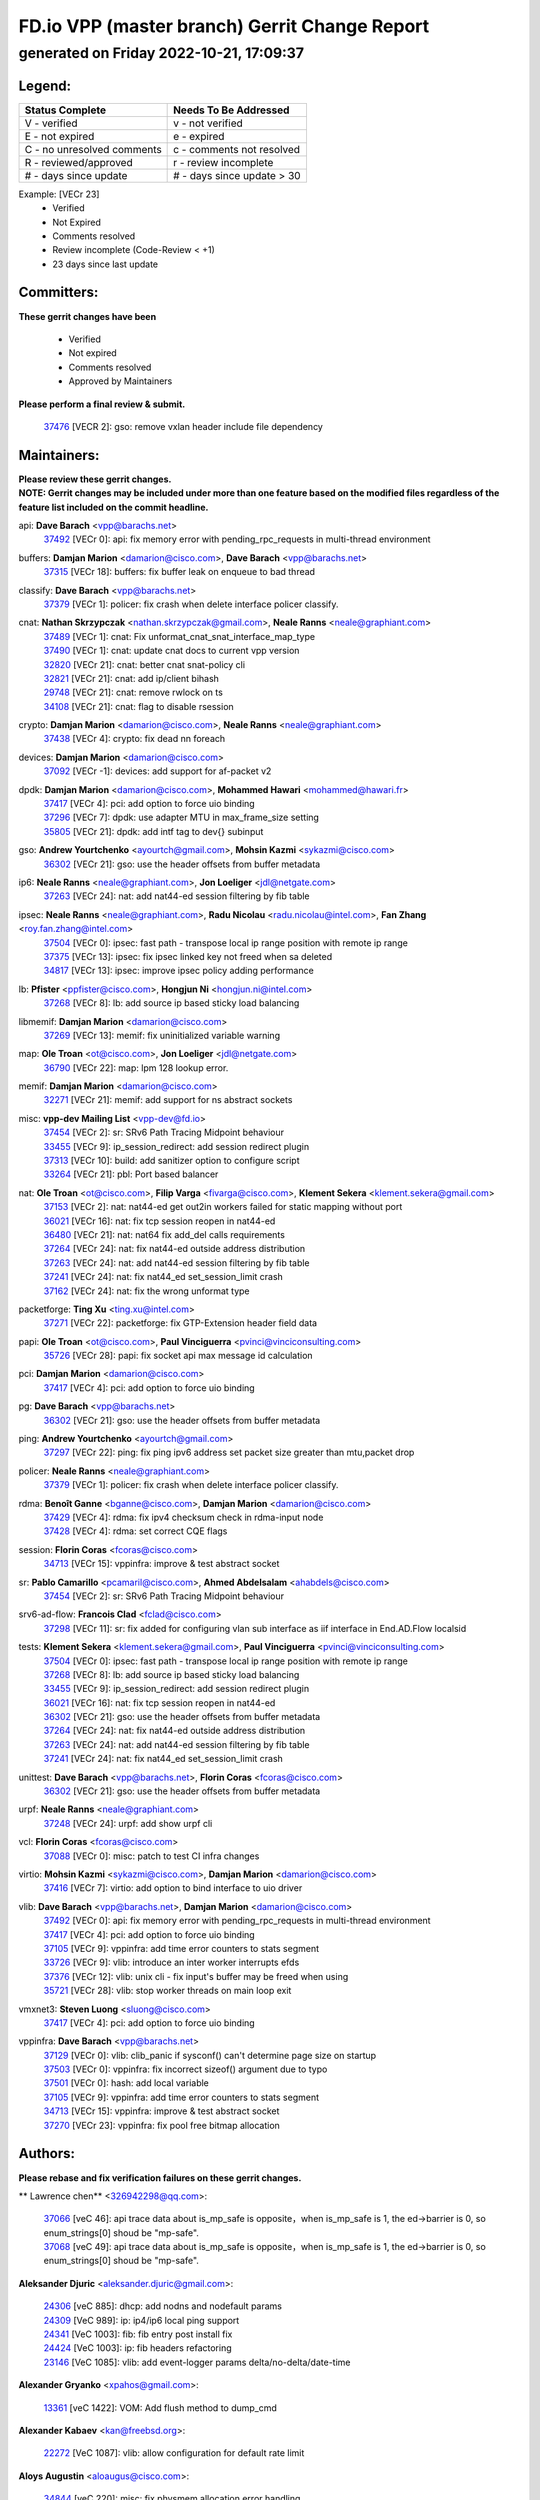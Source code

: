 
==============================================
FD.io VPP (master branch) Gerrit Change Report
==============================================
--------------------------------------------
generated on Friday 2022-10-21, 17:09:37
--------------------------------------------


Legend:
-------
========================== ===========================
Status Complete            Needs To Be Addressed
========================== ===========================
V - verified               v - not verified
E - not expired            e - expired
C - no unresolved comments c - comments not resolved
R - reviewed/approved      r - review incomplete
# - days since update      # - days since update > 30
========================== ===========================

Example: [VECr 23]
    - Verified
    - Not Expired
    - Comments resolved
    - Review incomplete (Code-Review < +1)
    - 23 days since last update


Committers:
-----------
| **These gerrit changes have been**

    - Verified
    - Not expired
    - Comments resolved
    - Approved by Maintainers

| **Please perform a final review & submit.**

  | `37476 <https:////gerrit.fd.io/r/c/vpp/+/37476>`_ [VECR 2]: gso: remove vxlan header include file dependency

Maintainers:
------------
| **Please review these gerrit changes.**

| **NOTE: Gerrit changes may be included under more than one feature based on the modified files regardless of the feature list included on the commit headline.**

api: **Dave Barach** <vpp@barachs.net>
  | `37492 <https:////gerrit.fd.io/r/c/vpp/+/37492>`_ [VECr 0]: api: fix memory error with pending_rpc_requests in multi-thread environment

buffers: **Damjan Marion** <damarion@cisco.com>, **Dave Barach** <vpp@barachs.net>
  | `37315 <https:////gerrit.fd.io/r/c/vpp/+/37315>`_ [VECr 18]: buffers: fix buffer leak on enqueue to bad thread

classify: **Dave Barach** <vpp@barachs.net>
  | `37379 <https:////gerrit.fd.io/r/c/vpp/+/37379>`_ [VECr 1]: policer: fix crash when delete interface policer classify.

cnat: **Nathan Skrzypczak** <nathan.skrzypczak@gmail.com>, **Neale Ranns** <neale@graphiant.com>
  | `37489 <https:////gerrit.fd.io/r/c/vpp/+/37489>`_ [VECr 1]: cnat: Fix unformat_cnat_snat_interface_map_type
  | `37490 <https:////gerrit.fd.io/r/c/vpp/+/37490>`_ [VECr 1]: cnat: update cnat docs to current vpp version
  | `32820 <https:////gerrit.fd.io/r/c/vpp/+/32820>`_ [VECr 21]: cnat: better cnat snat-policy cli
  | `32821 <https:////gerrit.fd.io/r/c/vpp/+/32821>`_ [VECr 21]: cnat: add ip/client bihash
  | `29748 <https:////gerrit.fd.io/r/c/vpp/+/29748>`_ [VECr 21]: cnat: remove rwlock on ts
  | `34108 <https:////gerrit.fd.io/r/c/vpp/+/34108>`_ [VECr 21]: cnat: flag to disable rsession

crypto: **Damjan Marion** <damarion@cisco.com>, **Neale Ranns** <neale@graphiant.com>
  | `37438 <https:////gerrit.fd.io/r/c/vpp/+/37438>`_ [VECr 4]: crypto: fix dead nn foreach

devices: **Damjan Marion** <damarion@cisco.com>
  | `37092 <https:////gerrit.fd.io/r/c/vpp/+/37092>`_ [VECr -1]: devices: add support for af-packet v2

dpdk: **Damjan Marion** <damarion@cisco.com>, **Mohammed Hawari** <mohammed@hawari.fr>
  | `37417 <https:////gerrit.fd.io/r/c/vpp/+/37417>`_ [VECr 4]: pci: add option to force uio binding
  | `37296 <https:////gerrit.fd.io/r/c/vpp/+/37296>`_ [VECr 7]: dpdk: use adapter MTU in max_frame_size setting
  | `35805 <https:////gerrit.fd.io/r/c/vpp/+/35805>`_ [VECr 21]: dpdk: add intf tag to dev{} subinput

gso: **Andrew Yourtchenko** <ayourtch@gmail.com>, **Mohsin Kazmi** <sykazmi@cisco.com>
  | `36302 <https:////gerrit.fd.io/r/c/vpp/+/36302>`_ [VECr 21]: gso: use the header offsets from buffer metadata

ip6: **Neale Ranns** <neale@graphiant.com>, **Jon Loeliger** <jdl@netgate.com>
  | `37263 <https:////gerrit.fd.io/r/c/vpp/+/37263>`_ [VECr 24]: nat: add nat44-ed session filtering by fib table

ipsec: **Neale Ranns** <neale@graphiant.com>, **Radu Nicolau** <radu.nicolau@intel.com>, **Fan Zhang** <roy.fan.zhang@intel.com>
  | `37504 <https:////gerrit.fd.io/r/c/vpp/+/37504>`_ [VECr 0]: ipsec: fast path - transpose local ip range position with remote ip range
  | `37375 <https:////gerrit.fd.io/r/c/vpp/+/37375>`_ [VECr 13]: ipsec: fix ipsec linked key not freed when sa deleted
  | `34817 <https:////gerrit.fd.io/r/c/vpp/+/34817>`_ [VECr 13]: ipsec: improve ipsec policy adding performance

lb: **Pfister** <ppfister@cisco.com>, **Hongjun Ni** <hongjun.ni@intel.com>
  | `37268 <https:////gerrit.fd.io/r/c/vpp/+/37268>`_ [VECr 8]: lb: add source ip based sticky load balancing

libmemif: **Damjan Marion** <damarion@cisco.com>
  | `37269 <https:////gerrit.fd.io/r/c/vpp/+/37269>`_ [VECr 13]: memif: fix uninitialized variable warning

map: **Ole Troan** <ot@cisco.com>, **Jon Loeliger** <jdl@netgate.com>
  | `36790 <https:////gerrit.fd.io/r/c/vpp/+/36790>`_ [VECr 22]: map: lpm 128 lookup error.

memif: **Damjan Marion** <damarion@cisco.com>
  | `32271 <https:////gerrit.fd.io/r/c/vpp/+/32271>`_ [VECr 21]: memif: add support for ns abstract sockets

misc: **vpp-dev Mailing List** <vpp-dev@fd.io>
  | `37454 <https:////gerrit.fd.io/r/c/vpp/+/37454>`_ [VECr 2]: sr: SRv6 Path Tracing Midpoint behaviour
  | `33455 <https:////gerrit.fd.io/r/c/vpp/+/33455>`_ [VECr 9]: ip_session_redirect: add session redirect plugin
  | `37313 <https:////gerrit.fd.io/r/c/vpp/+/37313>`_ [VECr 10]: build: add sanitizer option to configure script
  | `33264 <https:////gerrit.fd.io/r/c/vpp/+/33264>`_ [VECr 21]: pbl: Port based balancer

nat: **Ole Troan** <ot@cisco.com>, **Filip Varga** <fivarga@cisco.com>, **Klement Sekera** <klement.sekera@gmail.com>
  | `37153 <https:////gerrit.fd.io/r/c/vpp/+/37153>`_ [VECr 2]: nat: nat44-ed get out2in workers failed for static mapping without port
  | `36021 <https:////gerrit.fd.io/r/c/vpp/+/36021>`_ [VECr 16]: nat: fix tcp session reopen in nat44-ed
  | `36480 <https:////gerrit.fd.io/r/c/vpp/+/36480>`_ [VECr 21]: nat: nat64 fix add_del calls requirements
  | `37264 <https:////gerrit.fd.io/r/c/vpp/+/37264>`_ [VECr 24]: nat: fix nat44-ed outside address distribution
  | `37263 <https:////gerrit.fd.io/r/c/vpp/+/37263>`_ [VECr 24]: nat: add nat44-ed session filtering by fib table
  | `37241 <https:////gerrit.fd.io/r/c/vpp/+/37241>`_ [VECr 24]: nat: fix nat44_ed set_session_limit crash
  | `37162 <https:////gerrit.fd.io/r/c/vpp/+/37162>`_ [VECr 24]: nat: fix the wrong unformat type

packetforge: **Ting Xu** <ting.xu@intel.com>
  | `37271 <https:////gerrit.fd.io/r/c/vpp/+/37271>`_ [VECr 22]: packetforge: fix GTP-Extension header field data

papi: **Ole Troan** <ot@cisco.com>, **Paul Vinciguerra** <pvinci@vinciconsulting.com>
  | `35726 <https:////gerrit.fd.io/r/c/vpp/+/35726>`_ [VECr 28]: papi: fix socket api max message id calculation

pci: **Damjan Marion** <damarion@cisco.com>
  | `37417 <https:////gerrit.fd.io/r/c/vpp/+/37417>`_ [VECr 4]: pci: add option to force uio binding

pg: **Dave Barach** <vpp@barachs.net>
  | `36302 <https:////gerrit.fd.io/r/c/vpp/+/36302>`_ [VECr 21]: gso: use the header offsets from buffer metadata

ping: **Andrew Yourtchenko** <ayourtch@gmail.com>
  | `37297 <https:////gerrit.fd.io/r/c/vpp/+/37297>`_ [VECr 22]: ping: fix ping ipv6 address set packet size greater than  mtu,packet drop

policer: **Neale Ranns** <neale@graphiant.com>
  | `37379 <https:////gerrit.fd.io/r/c/vpp/+/37379>`_ [VECr 1]: policer: fix crash when delete interface policer classify.

rdma: **Benoît Ganne** <bganne@cisco.com>, **Damjan Marion** <damarion@cisco.com>
  | `37429 <https:////gerrit.fd.io/r/c/vpp/+/37429>`_ [VECr 4]: rdma: fix ipv4 checksum check in rdma-input node
  | `37428 <https:////gerrit.fd.io/r/c/vpp/+/37428>`_ [VECr 4]: rdma: set correct CQE flags

session: **Florin Coras** <fcoras@cisco.com>
  | `34713 <https:////gerrit.fd.io/r/c/vpp/+/34713>`_ [VECr 15]: vppinfra: improve & test abstract socket

sr: **Pablo Camarillo** <pcamaril@cisco.com>, **Ahmed Abdelsalam** <ahabdels@cisco.com>
  | `37454 <https:////gerrit.fd.io/r/c/vpp/+/37454>`_ [VECr 2]: sr: SRv6 Path Tracing Midpoint behaviour

srv6-ad-flow: **Francois Clad** <fclad@cisco.com>
  | `37298 <https:////gerrit.fd.io/r/c/vpp/+/37298>`_ [VECr 11]: sr: fix added for configuring vlan sub interface as iif interface in End.AD.Flow localsid

tests: **Klement Sekera** <klement.sekera@gmail.com>, **Paul Vinciguerra** <pvinci@vinciconsulting.com>
  | `37504 <https:////gerrit.fd.io/r/c/vpp/+/37504>`_ [VECr 0]: ipsec: fast path - transpose local ip range position with remote ip range
  | `37268 <https:////gerrit.fd.io/r/c/vpp/+/37268>`_ [VECr 8]: lb: add source ip based sticky load balancing
  | `33455 <https:////gerrit.fd.io/r/c/vpp/+/33455>`_ [VECr 9]: ip_session_redirect: add session redirect plugin
  | `36021 <https:////gerrit.fd.io/r/c/vpp/+/36021>`_ [VECr 16]: nat: fix tcp session reopen in nat44-ed
  | `36302 <https:////gerrit.fd.io/r/c/vpp/+/36302>`_ [VECr 21]: gso: use the header offsets from buffer metadata
  | `37264 <https:////gerrit.fd.io/r/c/vpp/+/37264>`_ [VECr 24]: nat: fix nat44-ed outside address distribution
  | `37263 <https:////gerrit.fd.io/r/c/vpp/+/37263>`_ [VECr 24]: nat: add nat44-ed session filtering by fib table
  | `37241 <https:////gerrit.fd.io/r/c/vpp/+/37241>`_ [VECr 24]: nat: fix nat44_ed set_session_limit crash

unittest: **Dave Barach** <vpp@barachs.net>, **Florin Coras** <fcoras@cisco.com>
  | `36302 <https:////gerrit.fd.io/r/c/vpp/+/36302>`_ [VECr 21]: gso: use the header offsets from buffer metadata

urpf: **Neale Ranns** <neale@graphiant.com>
  | `37248 <https:////gerrit.fd.io/r/c/vpp/+/37248>`_ [VECr 24]: urpf: add show urpf cli

vcl: **Florin Coras** <fcoras@cisco.com>
  | `37088 <https:////gerrit.fd.io/r/c/vpp/+/37088>`_ [VECr 0]: misc: patch to test CI infra changes

virtio: **Mohsin Kazmi** <sykazmi@cisco.com>, **Damjan Marion** <damarion@cisco.com>
  | `37416 <https:////gerrit.fd.io/r/c/vpp/+/37416>`_ [VECr 7]: virtio: add option to bind interface to uio driver

vlib: **Dave Barach** <vpp@barachs.net>, **Damjan Marion** <damarion@cisco.com>
  | `37492 <https:////gerrit.fd.io/r/c/vpp/+/37492>`_ [VECr 0]: api: fix memory error with pending_rpc_requests in multi-thread environment
  | `37417 <https:////gerrit.fd.io/r/c/vpp/+/37417>`_ [VECr 4]: pci: add option to force uio binding
  | `37105 <https:////gerrit.fd.io/r/c/vpp/+/37105>`_ [VECr 9]: vppinfra: add time error counters to stats segment
  | `33726 <https:////gerrit.fd.io/r/c/vpp/+/33726>`_ [VECr 9]: vlib: introduce an inter worker interrupts efds
  | `37376 <https:////gerrit.fd.io/r/c/vpp/+/37376>`_ [VECr 12]: vlib: unix cli - fix input's buffer may be freed when using
  | `35721 <https:////gerrit.fd.io/r/c/vpp/+/35721>`_ [VECr 28]: vlib: stop worker threads on main loop exit

vmxnet3: **Steven Luong** <sluong@cisco.com>
  | `37417 <https:////gerrit.fd.io/r/c/vpp/+/37417>`_ [VECr 4]: pci: add option to force uio binding

vppinfra: **Dave Barach** <vpp@barachs.net>
  | `37129 <https:////gerrit.fd.io/r/c/vpp/+/37129>`_ [VECr 0]: vlib: clib_panic if sysconf() can't determine page size on startup
  | `37503 <https:////gerrit.fd.io/r/c/vpp/+/37503>`_ [VECr 0]: vppinfra: fix incorrect sizeof() argument due to typo
  | `37501 <https:////gerrit.fd.io/r/c/vpp/+/37501>`_ [VECr 0]: hash: add local variable
  | `37105 <https:////gerrit.fd.io/r/c/vpp/+/37105>`_ [VECr 9]: vppinfra: add time error counters to stats segment
  | `34713 <https:////gerrit.fd.io/r/c/vpp/+/34713>`_ [VECr 15]: vppinfra: improve & test abstract socket
  | `37270 <https:////gerrit.fd.io/r/c/vpp/+/37270>`_ [VECr 23]: vppinfra: fix pool free bitmap allocation

Authors:
--------
**Please rebase and fix verification failures on these gerrit changes.**

** Lawrence chen** <326942298@qq.com>:

  | `37066 <https:////gerrit.fd.io/r/c/vpp/+/37066>`_ [veC 46]: api trace data about is_mp_safe is opposite，when is_mp_safe is 1, the ed->barrier is 0, so enum_strings[0] shoud be "mp-safe".
  | `37068 <https:////gerrit.fd.io/r/c/vpp/+/37068>`_ [veC 49]: api trace data about is_mp_safe is opposite，when is_mp_safe is 1, the ed->barrier is 0, so enum_strings[0] shoud be "mp-safe".

**Aleksander Djuric** <aleksander.djuric@gmail.com>:

  | `24306 <https:////gerrit.fd.io/r/c/vpp/+/24306>`_ [veC 885]: dhcp: add nodns and nodefault params
  | `24309 <https:////gerrit.fd.io/r/c/vpp/+/24309>`_ [VeC 989]: ip: ip4/ip6 local ping support
  | `24341 <https:////gerrit.fd.io/r/c/vpp/+/24341>`_ [VeC 1003]: fib: fib entry post install fix
  | `24424 <https:////gerrit.fd.io/r/c/vpp/+/24424>`_ [VeC 1003]: ip: fib headers refactoring
  | `23146 <https:////gerrit.fd.io/r/c/vpp/+/23146>`_ [VeC 1085]: vlib: add event-logger params delta/no-delta/date-time

**Alexander Gryanko** <xpahos@gmail.com>:

  | `13361 <https:////gerrit.fd.io/r/c/vpp/+/13361>`_ [veC 1422]: VOM: Add flush method to dump_cmd

**Alexander Kabaev** <kan@freebsd.org>:

  | `22272 <https:////gerrit.fd.io/r/c/vpp/+/22272>`_ [VeC 1087]: vlib: allow configuration for default rate limit

**Aloys Augustin** <aloaugus@cisco.com>:

  | `34844 <https:////gerrit.fd.io/r/c/vpp/+/34844>`_ [veC 220]: misc: fix physmem allocation error handling
  | `27474 <https:////gerrit.fd.io/r/c/vpp/+/27474>`_ [veC 863]: ip: expose API to enable IP4 on an interface
  | `27460 <https:////gerrit.fd.io/r/c/vpp/+/27460>`_ [veC 865]: quic: WIP: improve scheduling
  | `27127 <https:////gerrit.fd.io/r/c/vpp/+/27127>`_ [veC 878]: ipsec: WIP: IPsec SA pinning experiment
  | `25996 <https:////gerrit.fd.io/r/c/vpp/+/25996>`_ [veC 945]: tap: improve default rx scheduling

**Anatoly Nikulin** <trotux@gmail.com>:

  | `31917 <https:////gerrit.fd.io/r/c/vpp/+/31917>`_ [veC 561]: acl: fix enabling interface counters

**Andreas Schultz** <aschultz@warp10.net>:

  | `27097 <https:////gerrit.fd.io/r/c/vpp/+/27097>`_ [VeC 888]: misc: pass NULL instead off 0 for pointer in variadic functions
  | `15798 <https:////gerrit.fd.io/r/c/vpp/+/15798>`_ [vec 914]: upf: Initial implementation of 3GPP TS 23.214 GTP-U UPF
  | `26038 <https:////gerrit.fd.io/r/c/vpp/+/26038>`_ [veC 945]: tcp: move options parse to separate reusable function
  | `25223 <https:////gerrit.fd.io/r/c/vpp/+/25223>`_ [vec 967]: docs: document alternate compression tools for core files
  | `16092 <https:////gerrit.fd.io/r/c/vpp/+/16092>`_ [veC 1430]: handle invalid session in tcp shutdown procedures

**Andrej Kozemcak** <andrej.kozemcak@pantheon.tech>:

  | `20489 <https:////gerrit.fd.io/r/c/vpp/+/20489>`_ [veC 1205]: DO_NOT_MERGE: Test build VOM packaged.
  | `16818 <https:////gerrit.fd.io/r/c/vpp/+/16818>`_ [VeC 1369]: Fix asserting in ip4_tcp_udp_compute_checksum.

**Andrew Yourtchenko** <ayourtch@gmail.com>:

  | `35638 <https:////gerrit.fd.io/r/c/vpp/+/35638>`_ [vEC 0]: fateshare: a plugin for managing child processes
  | `31368 <https:////gerrit.fd.io/r/c/vpp/+/31368>`_ [Vec 121]: vlib: Sleep less in unix input if there were active signals recently
  | `36377 <https:////gerrit.fd.io/r/c/vpp/+/36377>`_ [VeC 134]: tests: add libmemif tests
  | `36142 <https:////gerrit.fd.io/r/c/vpp/+/36142>`_ [veC 151]: build: add a check that "Fix" commits also refer to the commit that they are fixing
  | `28513 <https:////gerrit.fd.io/r/c/vpp/+/28513>`_ [veC 184]: capo: Calico Policies plugin
  | `35955 <https:////gerrit.fd.io/r/c/vpp/+/35955>`_ [Vec 191]: api: do not attempt to pass the null queue pointer from vl_api_can_send_msg
  | `28083 <https:////gerrit.fd.io/r/c/vpp/+/28083>`_ [VeC 266]: acl: acl-plugin custom policies
  | `34635 <https:////gerrit.fd.io/r/c/vpp/+/34635>`_ [veC 268]: ip: punt socket - take the tags in Ethernet header into consideration
  | `32164 <https:////gerrit.fd.io/r/c/vpp/+/32164>`_ [veC 379]: acl: change the algorithm for cleaning the sessions from purgatory
  | `26945 <https:////gerrit.fd.io/r/c/vpp/+/26945>`_ [veC 897]: (to be edited) expectations on tests for the test framework

**Andrey "Zed" Zaikin** <zmail11@gmail.com>:

  | `12748 <https:////gerrit.fd.io/r/c/vpp/+/12748>`_ [VeC 1609]: lb: add missing vip/as indexes to trace strings

**Arthas Kang** <arthas.kang@163.com>:

  | `31084 <https:////gerrit.fd.io/r/c/vpp/+/31084>`_ [veC 626]: plugin lb Fixed NAT4 SNAT invalid src_port ; Add NAT4 TCP SNAT support; Fixed NAT4 add SNAT map with protocol 0;

**Arthur de Kerhor** <arthurdekerhor@gmail.com>:

  | `32695 <https:////gerrit.fd.io/r/c/vpp/+/32695>`_ [vEc 9]: ip: add support for buffer offload metadata in ip midchain
  | `37059 <https:////gerrit.fd.io/r/c/vpp/+/37059>`_ [VEc 9]: ipsec: new api for sa ips and ports updates

**Asumu Takikawa** <asumu@igalia.com>:

  | `16387 <https:////gerrit.fd.io/r/c/vpp/+/16387>`_ [veC 1407]: nat: fix issues in MAP-E port allocation mode
  | `16388 <https:////gerrit.fd.io/r/c/vpp/+/16388>`_ [veC 1414]: CSIT-541: add lwB4 functionality for lw4o6

**Atzm Watanabe** <atzmism@gmail.com>:

  | `36935 <https:////gerrit.fd.io/r/c/vpp/+/36935>`_ [VeC 45]: ikev2: accept rekey request for IKE SA
  | `35224 <https:////gerrit.fd.io/r/c/vpp/+/35224>`_ [VeC 256]: ikev2: fix profile_index for ikev2_sa_dump API

**Avinash Gonsalves** <avinash.gonsalves@nokia.com>:

  | `15084 <https:////gerrit.fd.io/r/c/vpp/+/15084>`_ [veC 619]: ipsec: add multicore crypto scheduler support

**Baruch Siach** <baruch@siach.name>:

  | `33935 <https:////gerrit.fd.io/r/c/vpp/+/33935>`_ [veC 383]: vppinfra: decode aarch64 PC in signal handler
  | `33934 <https:////gerrit.fd.io/r/c/vpp/+/33934>`_ [veC 383]: vppinfra: remove redundant local variables initialization

**Berenger Foucher** <berenger.foucher@stagiaires.ssi.gouv.fr>:

  | `14578 <https:////gerrit.fd.io/r/c/vpp/+/14578>`_ [veC 1512]: Add X509 authentication support to IKEv2 in VPP

**Bhishma Acharya** <bhishma@rtbrick.com>:

  | `36705 <https:////gerrit.fd.io/r/c/vpp/+/36705>`_ [VeC 85]: ip-neighbor: Fixed delay(1~2s) in neighbor-probe interval
  | `35927 <https:////gerrit.fd.io/r/c/vpp/+/35927>`_ [VeC 192]: fib: enhancement to support change table-id associated with fib-table

**Brant Lin** <brant.lin@ericsson.com>:

  | `14902 <https:////gerrit.fd.io/r/c/vpp/+/14902>`_ [veC 1492]: Fix the crash when creating the vapi context

**Carl Baldwin** <carl@ecbaldwin.net>:

  | `23528 <https:////gerrit.fd.io/r/c/vpp/+/23528>`_ [vec 1067]: docs: Remove redundancy on building VPP page

**Carl Smith** <carl.smith@alliedtelesis.co.nz>:

  | `23634 <https:////gerrit.fd.io/r/c/vpp/+/23634>`_ [VeC 1060]: ipip: return existing if_index if tunnel already exists.

**Chinmaya Agarwal** <chinmaya.agarwal@hsc.com>:

  | `33635 <https:////gerrit.fd.io/r/c/vpp/+/33635>`_ [VeC 414]: sr: fix added for returning correct value for behavior field in API message

**Chris Luke** <chris_luke@comcast.com>:

  | `9483 <https:////gerrit.fd.io/r/c/vpp/+/9483>`_ [VeC 1646]: PAPI unserializer for reply_in_shmem data (VPP-136)
  | `9482 <https:////gerrit.fd.io/r/c/vpp/+/9482>`_ [VeC 1646]: Add fetching shmem support to vpp_papi (VPP-136)

**Christian Hopps** <chopps@chopps.org>:

  | `28657 <https:////gerrit.fd.io/r/c/vpp/+/28657>`_ [VeC 778]: misc: vpp_get_stats: add dump-machine formatting
  | `22353 <https:////gerrit.fd.io/r/c/vpp/+/22353>`_ [veC 1087]: vlib: add option to use stderr instead of syslog.

**Clement Durand** <clement.durand@polytechnique.edu>:

  | `6274 <https:////gerrit.fd.io/r/c/vpp/+/6274>`_ [veC 1708]: elog: Text-format dump of event logs.

**Damjan Marion** <dmarion@0xa5.net>:

  | `36067 <https:////gerrit.fd.io/r/c/vpp/+/36067>`_ [VeC 171]: vppinfra: move cJSON and jsonformat to vlibmemory
  | `35155 <https:////gerrit.fd.io/r/c/vpp/+/35155>`_ [veC 252]: vppinfra: universal splats and aligned loads/stores
  | `34856 <https:////gerrit.fd.io/r/c/vpp/+/34856>`_ [veC 285]: ethernet: promisc refactor
  | `34845 <https:////gerrit.fd.io/r/c/vpp/+/34845>`_ [veC 286]: ethernet: add_del_mac and change_mac are ethernet specific

**Daniel Beres** <daniel.beres@pantheon.tech>:

  | `34628 <https:////gerrit.fd.io/r/c/vpp/+/34628>`_ [VeC 284]: dns: support AAAA over IPV4

**Dastin Wilski** <dastin.wilski@gmail.com>:

  | `37060 <https:////gerrit.fd.io/r/c/vpp/+/37060>`_ [VeC 48]: ipsec: esp_encrypt prefetch and unroll

**Dave Wallace** <dwallacelf@gmail.com>:

  | `37420 <https:////gerrit.fd.io/r/c/vpp/+/37420>`_ [VEc 0]: tests: remove intermittent failing tests on vpp_debug image
  | `33727 <https:////gerrit.fd.io/r/c/vpp/+/33727>`_ [VeC 268]: tests: relicense
  | `33707 <https:////gerrit.fd.io/r/c/vpp/+/33707>`_ [VeC 272]: papi: relicense

**David Johnson** <davijoh3@cisco.com>:

  | `16670 <https:////gerrit.fd.io/r/c/vpp/+/16670>`_ [veC 1365]: Fix various -Wmaybe-uninitialized and -Wstrict-overflow warnings

**Dmitry Vakhrushev** <dmitry@netgate.com>:

  | `25502 <https:////gerrit.fd.io/r/c/vpp/+/25502>`_ [Vec 520]: interface: getting interface device specific info

**Dmitry Valter** <dvalter@protonmail.com>:

  | `34694 <https:////gerrit.fd.io/r/c/vpp/+/34694>`_ [VeC 196]: vlib: remove process restart cli
  | `34800 <https:////gerrit.fd.io/r/c/vpp/+/34800>`_ [VeC 204]: vppinfra: fix non-zero offsets to NULL pointer

**Ed Kern** <ejk@cisco.com>:

  | `20442 <https:////gerrit.fd.io/r/c/vpp/+/20442>`_ [veC 1207]: build: do not merge

**Ed Warnicke** <hagbard@gmail.com>:

  | `14394 <https:////gerrit.fd.io/r/c/vpp/+/14394>`_ [VeC 1522]: Update docker files to reflect best pratices.

**Faicker Mo** <faicker.mo@ucloud.cn>:

  | `18207 <https:////gerrit.fd.io/r/c/vpp/+/18207>`_ [VeC 1316]: dpdk: Fix tx queue overflow when multi workers are used

**Feng Gao** <davidfgao@tencent.com>:

  | `26296 <https:////gerrit.fd.io/r/c/vpp/+/26296>`_ [veC 932]: ipsec: Correct inconsistent alignment for crypto_op

**Filip Tehlar** <ftehlar@cisco.com>:

  | `35322 <https:////gerrit.fd.io/r/c/vpp/+/35322>`_ [VeC 72]: tests: session in interrupt mode

**Filip Varga** <fivarga@cisco.com>:

  | `36724 <https:////gerrit.fd.io/r/c/vpp/+/36724>`_ [VeC 84]: nat: fixing incosistency in use of sw_if_index
  | `34929 <https:////gerrit.fd.io/r/c/vpp/+/34929>`_ [veC 91]: nat: det44 map configuration improvements
  | `35903 <https:////gerrit.fd.io/r/c/vpp/+/35903>`_ [VeC 93]: nat: nat66 cli bug fix
  | `35966 <https:////gerrit.fd.io/r/c/vpp/+/35966>`_ [veC 190]: nat: nat44-ed update timeout api
  | `35444 <https:////gerrit.fd.io/r/c/vpp/+/35444>`_ [veC 219]: nat: nat44-ed cleanup & improvements

**Florin Coras** <florin.coras@gmail.com>:

  | `36252 <https:////gerrit.fd.io/r/c/vpp/+/36252>`_ [VeC 143]: svm: multi chunk allocs if requests larger than max chunk
  | `23529 <https:////gerrit.fd.io/r/c/vpp/+/23529>`_ [VeC 408]: tcp: fin on data packets

**Gabriel Oginski** <gabrielx.oginski@intel.com>:

  | `37361 <https:////gerrit.fd.io/r/c/vpp/+/37361>`_ [VEc 0]: wireguard: add atomic mutex
  | `36133 <https:////gerrit.fd.io/r/c/vpp/+/36133>`_ [veC 159]: vapi: add a new api for ipsec for collecting date
  | `32655 <https:////gerrit.fd.io/r/c/vpp/+/32655>`_ [VeC 497]: crypto: fix possible frame resize

**GaoChX** <chiso.gao@gmail.com>:

  | `37010 <https:////gerrit.fd.io/r/c/vpp/+/37010>`_ [VeC 43]: interface: fix crash if vnet_hw_if_get_rx_queue return zero

**Gary Boon** <gboon@cisco.com>:

  | `30522 <https:////gerrit.fd.io/r/c/vpp/+/30522>`_ [veC 668]: Add callback support for the dispatch node.
  | `30239 <https:////gerrit.fd.io/r/c/vpp/+/30239>`_ [veC 687]: Add a new function to the MCAP logic that allows a custom header to be added on top of the data in a vlib buffer.
  | `25517 <https:////gerrit.fd.io/r/c/vpp/+/25517>`_ [VeC 966]: vlib: check for null handoff queue element in vlib_buffer_enqueue_to_thread

**Gerard Keown** <gerard.keown@enea.com>:

  | `24369 <https:////gerrit.fd.io/r/c/vpp/+/24369>`_ [veC 1009]: cores: mismatching "worker" & "corelist-workers" parameters can cause coredump

**Govindarajan Mohandoss** <govindarajan.mohandoss@arm.com>:

  | `28164 <https:////gerrit.fd.io/r/c/vpp/+/28164>`_ [veC 801]: acl: ACL Plugin performance improvement for both SF and SL modes
  | `27167 <https:////gerrit.fd.io/r/c/vpp/+/27167>`_ [veC 876]: acl: ACL Plugin performance improvement for both SF and SL modes

**Hedi Bouattour** <hedibouattour2010@gmail.com>:

  | `34726 <https:////gerrit.fd.io/r/c/vpp/+/34726>`_ [VeC 77]: interface: add buffer stats api

**Hemant Singh** <hemant@mnkcg.com>:

  | `32077 <https:////gerrit.fd.io/r/c/vpp/+/32077>`_ [veC 441]: fixstyle
  | `32023 <https:////gerrit.fd.io/r/c/vpp/+/32023>`_ [veC 548]: ip-neighbor: Add ip_neighbor_find_entry with ip+interface key

**IJsbrand Wijnands** <iwijnand@cisco.com>:

  | `25696 <https:////gerrit.fd.io/r/c/vpp/+/25696>`_ [veC 959]: mpls: add user defined name tag to mpls tunnels
  | `25678 <https:////gerrit.fd.io/r/c/vpp/+/25678>`_ [veC 960]: tap: tap dev_name and default value for bin api
  | `25677 <https:////gerrit.fd.io/r/c/vpp/+/25677>`_ [veC 960]: tap: tap dev_name and default value for bin api

**Ignas Bačius** <ignas@noia.network>:

  | `22733 <https:////gerrit.fd.io/r/c/vpp/+/22733>`_ [VeC 1082]: gre: allow to delete tunnel by sw_if_index
  | `22666 <https:////gerrit.fd.io/r/c/vpp/+/22666>`_ [VeC 1103]: ip: fix possible use of uninitialized variable

**Igor Mikhailov** <imichail@cisco.com>:

  | `15131 <https:////gerrit.fd.io/r/c/vpp/+/15131>`_ [VeC 1446]: Ensure VPP library version has 2 digits separated by dot.

**Ilia Abashin** <abashinos@gmail.com>:

  | `20234 <https:////gerrit.fd.io/r/c/vpp/+/20234>`_ [veC 1219]: Updated vpp_if_stats to latest version, including fresh documentation

**Ivan Shvedunov** <ivan4th@gmail.com>:

  | `36592 <https:////gerrit.fd.io/r/c/vpp/+/36592>`_ [VeC 107]: stats: handle interface renames properly
  | `36590 <https:////gerrit.fd.io/r/c/vpp/+/36590>`_ [VeC 107]: nat: fix handling checksum offload in nat44-ed
  | `28085 <https:////gerrit.fd.io/r/c/vpp/+/28085>`_ [Vec 814]: hsa: fix proxy crash upon failed connect

**Jack Xu** <jack.c.xu@ericsson.com>:

  | `18406 <https:////gerrit.fd.io/r/c/vpp/+/18406>`_ [veC 1308]: fix multi-enable bug of enable feature function

**Jakub Grajciar** <jgrajcia@cisco.com>:

  | `30575 <https:////gerrit.fd.io/r/c/vpp/+/30575>`_ [VeC 373]: libmemif: add shm debug APIs
  | `28175 <https:////gerrit.fd.io/r/c/vpp/+/28175>`_ [Vec 519]: api: implement api for api trace
  | `29526 <https:////gerrit.fd.io/r/c/vpp/+/29526>`_ [vec 553]: api: python object model
  | `30216 <https:////gerrit.fd.io/r/c/vpp/+/30216>`_ [vec 686]: tests: remove sr_mpls from vpp_papi_provider and add sr_mpls object models
  | `30125 <https:////gerrit.fd.io/r/c/vpp/+/30125>`_ [Vec 688]: tests: remove igmp from vpp_papi_provider and refactor igmp object models

**Jakub Havas** <jakub.havas@pantheon.tech>:

  | `33130 <https:////gerrit.fd.io/r/c/vpp/+/33130>`_ [VeC 463]: udp: create an api to dump decaps
  | `32948 <https:////gerrit.fd.io/r/c/vpp/+/32948>`_ [veC 479]: ipfix-export: replace cli command with an implemented api function

**Jan Cavojsky** <jan.cavojsky@pantheon.tech>:

  | `28899 <https:////gerrit.fd.io/r/c/vpp/+/28899>`_ [veC 623]: flowprobe: add API dump of params and list of interfaces for recording
  | `25992 <https:////gerrit.fd.io/r/c/vpp/+/25992>`_ [veC 682]: libmemif: update example applications and documentation
  | `28988 <https:////gerrit.fd.io/r/c/vpp/+/28988>`_ [VeC 759]: vat: avoid crash vpp after command ip_table_dump

**Jason Zhang** <jason.zhang2@arm.com>:

  | `22355 <https:////gerrit.fd.io/r/c/vpp/+/22355>`_ [VeC 1085]: vppinfra: change CLIB_MEMORY_BARRIER to use C11 built-in atomic APIs

**Jasvinder Singh** <jasvinder.singh@intel.com>:

  | `16839 <https:////gerrit.fd.io/r/c/vpp/+/16839>`_ [VeC 1337]: HQoS: update scheduler to support mbuf sched field change

**Jawahar Gundapaneni** <jgundapa@cisco.com>:

  | `25995 <https:////gerrit.fd.io/r/c/vpp/+/25995>`_ [vec 668]: interface: Upstream TAP I/fs with ADMIN_UP
  | `26121 <https:////gerrit.fd.io/r/c/vpp/+/26121>`_ [vec 933]: memif: CLI to debug memif buffer contents

**Jessica Tallon** <tsyesika@igalia.com>:

  | `15500 <https:////gerrit.fd.io/r/c/vpp/+/15500>`_ [veC 1422]: VPP-923: Add trace filtering enhancement

**Jing Liu** <liu.jing5@zte.com.cn>:

  | `14335 <https:////gerrit.fd.io/r/c/vpp/+/14335>`_ [VeC 1512]: Add Memory barrier while calling clib_cpu_time_now

**Jing Peng** <jing@meter.com>:

  | `37058 <https:////gerrit.fd.io/r/c/vpp/+/37058>`_ [VeC 50]: vppapigen: fix json build error
  | `36597 <https:////gerrit.fd.io/r/c/vpp/+/36597>`_ [VeC 84]: nat: fix nat44-ed API
  | `36670 <https:////gerrit.fd.io/r/c/vpp/+/36670>`_ [VeC 87]: nat: fix per-vrf session bookkeeping
  | `36578 <https:////gerrit.fd.io/r/c/vpp/+/36578>`_ [VeC 92]: nat: fix nat44-ed outside address selection

**Jing Peng** <pj.hades@gmail.com>:

  | `36186 <https:////gerrit.fd.io/r/c/vpp/+/36186>`_ [VeC 154]: nat: fix nat44 fib reference count bookkeeping
  | `36062 <https:////gerrit.fd.io/r/c/vpp/+/36062>`_ [VeC 175]: vppinfra: fix duplicate bihash stat update
  | `36042 <https:////gerrit.fd.io/r/c/vpp/+/36042>`_ [VeC 177]: vppinfra: add bihash update interface

**John Lo** <lojultra2020@outlook.com>:

  | `14858 <https:////gerrit.fd.io/r/c/vpp/+/14858>`_ [veC 1473]: Bring back original l2-output node function

**Jordy You** <jordy.you@ericsson.com>:

  | `13016 <https:////gerrit.fd.io/r/c/vpp/+/13016>`_ [VeC 1491]: fix ip checksum issue for odd start address
  | `13002 <https:////gerrit.fd.io/r/c/vpp/+/13002>`_ [veC 1592]: fix ip checksum issue for odd start address if the input data is starting with an odd address,then the calcuation will be error

**Julius Milan** <julius.milan@pantheon.tech>:

  | `29050 <https:////gerrit.fd.io/r/c/vpp/+/29050>`_ [vec 621]: papi: fix name vector stats entry dump
  | `29030 <https:////gerrit.fd.io/r/c/vpp/+/29030>`_ [veC 682]: nat: add per host counters into det44
  | `29029 <https:////gerrit.fd.io/r/c/vpp/+/29029>`_ [VeC 758]: stats: enable setting of name vectors for plugins
  | `29028 <https:////gerrit.fd.io/r/c/vpp/+/29028>`_ [VeC 758]: stats: fix dump of null data entries
  | `25785 <https:////gerrit.fd.io/r/c/vpp/+/25785>`_ [veC 939]: vppinfra: add bitmap search next bit on interval

**Junfeng Wang** <drenfong.wang@intel.com>:

  | `33607 <https:////gerrit.fd.io/r/c/vpp/+/33607>`_ [Vec 266]: wireguard:avx512 blake3 for wireguard
  | `31581 <https:////gerrit.fd.io/r/c/vpp/+/31581>`_ [veC 581]: pppoe: init the variable of result0 result1
  | `29975 <https:////gerrit.fd.io/r/c/vpp/+/29975>`_ [veC 695]: l2: l2output avx512
  | `30117 <https:////gerrit.fd.io/r/c/vpp/+/30117>`_ [veC 695]: l2: test

**Keith Burns** <alagalah@gmail.com>:

  | `22368 <https:////gerrit.fd.io/r/c/vpp/+/22368>`_ [VeC 1119]: vat : VLAN subif formatter accepting 'vlan'       instead of 'vlan_id'

**Kevin Wang** <kevin.wang@arm.com>:

  | `10293 <https:////gerrit.fd.io/r/c/vpp/+/10293>`_ [veC 1725]: vppinfra: use __atomic_fetch_add instead of __sync_fetch_and_add builtins

**King Ma** <kinma@cisco.com>:

  | `20390 <https:////gerrit.fd.io/r/c/vpp/+/20390>`_ [VeC 914]: ip: make reassembled packet to preserve ip.fib_index

**Kingwel Xie** <kingwel.xie@ericsson.com>:

  | `16617 <https:////gerrit.fd.io/r/c/vpp/+/16617>`_ [veC 1320]: perfmon: improvement, HW_CACHE events
  | `16910 <https:////gerrit.fd.io/r/c/vpp/+/16910>`_ [veC 1370]: pg: improved unformat_user to show accurate error message

**Kiran Shastri** <shastrinator@gmail.com>:

  | `20445 <https:////gerrit.fd.io/r/c/vpp/+/20445>`_ [veC 1200]: Fix git usage in vom build scripts

**Klement Sekera** <klement.sekera@gmail.com>:

  | `35739 <https:////gerrit.fd.io/r/c/vpp/+/35739>`_ [veC 211]: tests: refactor assert*counter_equal APIs
  | `35218 <https:////gerrit.fd.io/r/c/vpp/+/35218>`_ [veC 258]: tests: prevent running as root
  | `32435 <https:////gerrit.fd.io/r/c/vpp/+/32435>`_ [veC 263]: nat: enhance test - make sure all workers are hit
  | `33507 <https:////gerrit.fd.io/r/c/vpp/+/33507>`_ [VeC 268]: nat: properly handle truncated packets
  | `27083 <https:////gerrit.fd.io/r/c/vpp/+/27083>`_ [veC 890]: nat: "users" dump for ED-NAT

**Korian Edeline** <korian.edeline@ulg.ac.be>:

  | `14083 <https:////gerrit.fd.io/r/c/vpp/+/14083>`_ [veC 1535]: consistent output for bitmap next_set&next_clear

**Kyeong Min Park** <pak2536@gmail.com>:

  | `30960 <https:////gerrit.fd.io/r/c/vpp/+/30960>`_ [veC 624]: memif: fix invalid next_index selection

**Leung Lai Yung** <benkerbuild@gmail.com>:

  | `36128 <https:////gerrit.fd.io/r/c/vpp/+/36128>`_ [VeC 158]: vppinfra: remove unused line

**Luo Yaozu** <luoyaozu@foxmail.com>:

  | `37073 <https:////gerrit.fd.io/r/c/vpp/+/37073>`_ [veC 46]: ip neighbor: fix debug log format output

**Maros O** <maros.ondrejicka@pantheon.tech>:

  | `37389 <https:////gerrit.fd.io/r/c/vpp/+/37389>`_ [vEC 0]: vcl: register workers when reattaching to vpp

**Mauricio Solis** <mauricio.solisjr@tno.nl>:

  | `29862 <https:////gerrit.fd.io/r/c/vpp/+/29862>`_ [VeC 243]: ip6 ioam: updated iOAM plugin based on https://github.com/inband-oam/ietf/blob/master/drafts/versions/03/draft-ietf-ippm-ioam-ipv6-options-03.txt and https://tools.ietf.org/html/draft-ietf-ippm-ioam-data-10

**Maxime Peim** <mpeim@cisco.com>:

  | `33019 <https:////gerrit.fd.io/r/c/vpp/+/33019>`_ [vec 450]: vlib: adaptive mode switching algorithm modification

**Mercury Noah** <mercury124185@gmail.com>:

  | `36492 <https:////gerrit.fd.io/r/c/vpp/+/36492>`_ [VeC 119]: ip6-nd: fix ip6-nd proxy issue
  | `35916 <https:////gerrit.fd.io/r/c/vpp/+/35916>`_ [VeC 191]: arp: fix the arp proxy issue

**Michael Yu** <michael.a.yu@nokia-sbell.com>:

  | `30454 <https:////gerrit.fd.io/r/c/vpp/+/30454>`_ [VeC 673]: devices: fix af-packet device TX stuck issue

**Michal Kalderon** <mkalderon@marvell.com>:

  | `34795 <https:////gerrit.fd.io/r/c/vpp/+/34795>`_ [vec 297]: svm: Fix chunk allocation when data_size is larger than max chunk size

**Miklos Tirpak** <miklos.tirpak@gmail.com>:

  | `34873 <https:////gerrit.fd.io/r/c/vpp/+/34873>`_ [VeC 284]: nat: reliable TCP conn close in NAT44-ed
  | `34851 <https:////gerrit.fd.io/r/c/vpp/+/34851>`_ [veC 287]: nat: reliable TCP conn establishment in NAT44-ed

**Mohammed Alshohayeb** <mshohayeb@wirefilter.com>:

  | `16470 <https:////gerrit.fd.io/r/c/vpp/+/16470>`_ [veC 1387]: docs: clarify doxygen vec _align behaviour.

**Mohsin Kazmi** <sykazmi@cisco.com>:

  | `37505 <https:////gerrit.fd.io/r/c/vpp/+/37505>`_ [vEC -1]: gso: add gso documentation
  | `37497 <https:////gerrit.fd.io/r/c/vpp/+/37497>`_ [vEC 0]: devices: make the gso and qdisc-bypass default
  | `36725 <https:////gerrit.fd.io/r/c/vpp/+/36725>`_ [Vec 86]: virtio: add support for tx-queue-size
  | `36513 <https:////gerrit.fd.io/r/c/vpp/+/36513>`_ [VeC 115]: libmemif: add the binaries in the packaging
  | `36484 <https:////gerrit.fd.io/r/c/vpp/+/36484>`_ [VeC 121]: libmemif: add testing application
  | `36296 <https:////gerrit.fd.io/r/c/vpp/+/36296>`_ [veC 144]: pg: fix the use of hdr offsets in buffer metadata
  | `35934 <https:////gerrit.fd.io/r/c/vpp/+/35934>`_ [veC 158]: devices: add cli support to enable disable qdisc bypass
  | `35912 <https:////gerrit.fd.io/r/c/vpp/+/35912>`_ [VeC 196]: interface: fix the processing levels
  | `34517 <https:////gerrit.fd.io/r/c/vpp/+/34517>`_ [Vec 339]: hash: fix the Extension Header for ipv6 in crc32_5tuples
  | `33954 <https:////gerrit.fd.io/r/c/vpp/+/33954>`_ [VeC 379]: process: vpp process privileges and capabilities
  | `32837 <https:////gerrit.fd.io/r/c/vpp/+/32837>`_ [veC 486]: gso: improve interface handling
  | `32470 <https:////gerrit.fd.io/r/c/vpp/+/32470>`_ [VeC 511]: virtio: fix the number of rxqs
  | `31700 <https:////gerrit.fd.io/r/c/vpp/+/31700>`_ [VeC 578]: interface: rename runtime data func
  | `31115 <https:////gerrit.fd.io/r/c/vpp/+/31115>`_ [VeC 618]: virtio: add multi-txq support for vhost user

**Nathan Moos** <nmoos@cisco.com>:

  | `30792 <https:////gerrit.fd.io/r/c/vpp/+/30792>`_ [Vec 633]: build: add config option for LD_PRELOAD

**Nathan Skrzypczak** <nathan.skrzypczak@gmail.com>:

  | `31449 <https:////gerrit.fd.io/r/c/vpp/+/31449>`_ [vEC 21]: cnat: dont compute offloaded cksums
  | `34734 <https:////gerrit.fd.io/r/c/vpp/+/34734>`_ [VeC 95]: memif: autogenerate socket_ids
  | `35756 <https:////gerrit.fd.io/r/c/vpp/+/35756>`_ [VeC 211]: cnat: expose flow hash config in tr
  | `34552 <https:////gerrit.fd.io/r/c/vpp/+/34552>`_ [VeC 287]: cnat: add single lookup

**Naveen Joy** <najoy@cisco.com>:

  | `33000 <https:////gerrit.fd.io/r/c/vpp/+/33000>`_ [VeC 475]: tests: alternative log directory for unittest logs
  | `31937 <https:////gerrit.fd.io/r/c/vpp/+/31937>`_ [vec 553]: tests: enable make test to be run inside a VM
  | `29921 <https:////gerrit.fd.io/r/c/vpp/+/29921>`_ [veC 701]: tests: run tests against an existing VPP instance
  | `18602 <https:////gerrit.fd.io/r/c/vpp/+/18602>`_ [VeC 1099]: tests: fixes test_bier_e2e_64 for python3
  | `22817 <https:////gerrit.fd.io/r/c/vpp/+/22817>`_ [VeC 1099]: tests: fix scapy error when using python3
  | `18606 <https:////gerrit.fd.io/r/c/vpp/+/18606>`_ [veC 1299]: fixes TypeError raised by the framework when using python3
  | `18128 <https:////gerrit.fd.io/r/c/vpp/+/18128>`_ [VeC 1323]: make-test: apply common PEP8 style conventions

**Neale Ranns** <neale@graphiant.com>:

  | `36821 <https:////gerrit.fd.io/r/c/vpp/+/36821>`_ [VeC 70]: vlib: "sh errors" shows error severity counters
  | `35436 <https:////gerrit.fd.io/r/c/vpp/+/35436>`_ [VeC 231]: qos: Dual loop the QoS record node
  | `34686 <https:////gerrit.fd.io/r/c/vpp/+/34686>`_ [vec 317]: dependency: Create the dependency graph tracking infra. A simple cut-n-paste of what is already present in FIB
  | `34687 <https:////gerrit.fd.io/r/c/vpp/+/34687>`_ [VeC 317]: fib: Remove the fib graph dependency code
  | `34688 <https:////gerrit.fd.io/r/c/vpp/+/34688>`_ [VeC 318]: dependency: Dpendency tracking improvements
  | `34689 <https:////gerrit.fd.io/r/c/vpp/+/34689>`_ [veC 319]: interface: Add a dependency node to a SW interface fib: update the adjacnecy subsystem to use interface dependency tracking
  | `33510 <https:////gerrit.fd.io/r/c/vpp/+/33510>`_ [VeC 430]: tests: Test for ARP behaviour on links with a /32 configured
  | `32770 <https:////gerrit.fd.io/r/c/vpp/+/32770>`_ [VeC 437]: ip: A weak host mode for IPv6
  | `26811 <https:////gerrit.fd.io/r/c/vpp/+/26811>`_ [Vec 443]: ipsec: Make Add/Del SA MP safe
  | `32760 <https:////gerrit.fd.io/r/c/vpp/+/32760>`_ [VeC 477]: fib: tunnel: Pin a tunnel's egress interface to its source
  | `30412 <https:////gerrit.fd.io/r/c/vpp/+/30412>`_ [veC 520]: ethernet: Ether types on the API
  | `27086 <https:////gerrit.fd.io/r/c/vpp/+/27086>`_ [vec 520]: ip: ip6 rewrite performance bump
  | `31428 <https:////gerrit.fd.io/r/c/vpp/+/31428>`_ [veC 548]: ipsec: Remove the backend infra
  | `31397 <https:////gerrit.fd.io/r/c/vpp/+/31397>`_ [VeC 552]: vppapigen: Support an 'mpsafe' keyword on the API
  | `31695 <https:////gerrit.fd.io/r/c/vpp/+/31695>`_ [veC 568]: teib: Fix fib-index for nh and peer
  | `31780 <https:////gerrit.fd.io/r/c/vpp/+/31780>`_ [Vec 570]: dpdk: Fix the handling of failed burst enqueues for crypto ops
  | `31788 <https:////gerrit.fd.io/r/c/vpp/+/31788>`_ [VeC 571]: ip: Repeat ip4 prefetch strategy for ip6 in rewrite
  | `30141 <https:////gerrit.fd.io/r/c/vpp/+/30141>`_ [veC 689]: tests: Sum stats over all threads
  | `29494 <https:////gerrit.fd.io/r/c/vpp/+/29494>`_ [veC 731]: devices: NULL device
  | `29310 <https:////gerrit.fd.io/r/c/vpp/+/29310>`_ [veC 743]: pg: Coverity warning of uninitialised variable
  | `28966 <https:////gerrit.fd.io/r/c/vpp/+/28966>`_ [veC 760]: misc: lawful-intercept Move to plugin
  | `27271 <https:////gerrit.fd.io/r/c/vpp/+/27271>`_ [veC 878]: ipsec: Dual loop tunnel lookup node
  | `26693 <https:////gerrit.fd.io/r/c/vpp/+/26693>`_ [veC 910]: ip: Dedicated ip[46] rewrite nodes for tagged traffic
  | `25973 <https:////gerrit.fd.io/r/c/vpp/+/25973>`_ [vec 947]: tests: Do not use randomly named directories for test results
  | `24135 <https:////gerrit.fd.io/r/c/vpp/+/24135>`_ [veC 1029]: ip: Vectorized mtrie lookup
  | `18739 <https:////gerrit.fd.io/r/c/vpp/+/18739>`_ [veC 1289]: Copyright update check
  | `17086 <https:////gerrit.fd.io/r/c/vpp/+/17086>`_ [veC 1363]: L2-FIB: make the result 16 bytes
  | `9336 <https:////gerrit.fd.io/r/c/vpp/+/9336>`_ [veC 1540]: L3 Span

**Nick Zavaritsky** <nick.zavaritsky@emnify.com>:

  | `26617 <https:////gerrit.fd.io/r/c/vpp/+/26617>`_ [vec 874]: gtpu geneve vxlan vxlan-gpe vxlan-gbp: DPO leak
  | `25691 <https:////gerrit.fd.io/r/c/vpp/+/25691>`_ [vec 888]: gtpu: fix encap_vrf_id conversion in binapi handler

**Nitin Saxena** <nsaxena@marvell.com>:

  | `28643 <https:////gerrit.fd.io/r/c/vpp/+/28643>`_ [VeC 778]: interface: Fix possible memleaks in standard APIs

**Ole Troan** <otroan@employees.org>:

  | `33819 <https:////gerrit.fd.io/r/c/vpp/+/33819>`_ [veC 368]: api: binary-api-json command to call api from vpp cli
  | `33518 <https:////gerrit.fd.io/r/c/vpp/+/33518>`_ [veC 394]: vat: disable vat linked into vpp by default
  | `31656 <https:////gerrit.fd.io/r/c/vpp/+/31656>`_ [VeC 513]: vpp: api to get connection information
  | `30484 <https:////gerrit.fd.io/r/c/vpp/+/30484>`_ [veC 514]: api: crcchecker list messages marked deprecated that can be removed
  | `28822 <https:////gerrit.fd.io/r/c/vpp/+/28822>`_ [veC 570]: api: show api message-table deprecated

**Onong Tayeng** <onong.tayeng@gmail.com>:

  | `16356 <https:////gerrit.fd.io/r/c/vpp/+/16356>`_ [veC 1402]: Python 3 supporting PAPI rpm

**Parham Fisher** <s3m2e1.6star@gmail.com>:

  | `16201 <https:////gerrit.fd.io/r/c/vpp/+/16201>`_ [VeC 914]: ip_reassembly_enable_disable vat command is added.
  | `20308 <https:////gerrit.fd.io/r/c/vpp/+/20308>`_ [veC 1208]: nat: If a feature like abf is enabled,      the next node of nat44-out2in is not ip4-lookup.      so I find next node using vnet_feature_next.
  | `15173 <https:////gerrit.fd.io/r/c/vpp/+/15173>`_ [veC 1474]: initialize next0, because of following compile error: ‘next0’ may be used uninitialized in this function [-Werror=maybe-uninitialized]
  | `14848 <https:////gerrit.fd.io/r/c/vpp/+/14848>`_ [veC 1495]: speed and duplex must set when link is up, otherwise the value of them is unknown.

**Paul Vinciguerra** <pvinci@vinciconsulting.com>:

  | `24082 <https:////gerrit.fd.io/r/c/vpp/+/24082>`_ [veC 512]: vlib: log - fix input handling of 'default' subclass
  | `30545 <https:////gerrit.fd.io/r/c/vpp/+/30545>`_ [veC 514]: tests: refactor gbp tests
  | `26832 <https:////gerrit.fd.io/r/c/vpp/+/26832>`_ [veC 514]: vxlan-gpe: update api defaults/fix protocol
  | `26150 <https:////gerrit.fd.io/r/c/vpp/+/26150>`_ [VeC 520]: build: fix make 'install-deps' on fresh container
  | `31997 <https:////gerrit.fd.io/r/c/vpp/+/31997>`_ [VeC 520]: build: fix missing clang dependency in make install-dep
  | `27349 <https:////gerrit.fd.io/r/c/vpp/+/27349>`_ [VeC 520]: libmemif:  don't redefine _GNU_SOURCE
  | `27351 <https:////gerrit.fd.io/r/c/vpp/+/27351>`_ [veC 520]: libmemif: fix dockerfile for examples
  | `31999 <https:////gerrit.fd.io/r/c/vpp/+/31999>`_ [veC 524]: acl:  remove VppAclPlugin from vpp_acl.py
  | `32199 <https:////gerrit.fd.io/r/c/vpp/+/32199>`_ [veC 535]: tests: fix IndexError in framework.py
  | `32198 <https:////gerrit.fd.io/r/c/vpp/+/32198>`_ [VeC 535]: tests: fix resource leaks in vpp_pg_interface.py
  | `32117 <https:////gerrit.fd.io/r/c/vpp/+/32117>`_ [VeC 535]: tests: move ip neighbor code from vpp_papi_provider
  | `32119 <https:////gerrit.fd.io/r/c/vpp/+/32119>`_ [veC 542]: tests: clean up ipfix_exporter from vpp_papi_provider
  | `32118 <https:////gerrit.fd.io/r/c/vpp/+/32118>`_ [veC 543]: tests: cleanup udp_encap from vpp_papi_provider
  | `32005 <https:////gerrit.fd.io/r/c/vpp/+/32005>`_ [veC 553]: api:  set missing default values for is_add fields
  | `31998 <https:////gerrit.fd.io/r/c/vpp/+/31998>`_ [VeC 554]: arping: fix vat_help typo in api file
  | `27353 <https:////gerrit.fd.io/r/c/vpp/+/27353>`_ [veC 612]: build: add make targets for vom/libmemif
  | `31296 <https:////gerrit.fd.io/r/c/vpp/+/31296>`_ [veC 612]: misc: whitespace changes from clang-format-10
  | `31295 <https:////gerrit.fd.io/r/c/vpp/+/31295>`_ [VeC 612]: misc: remove indent-on linter
  | `26178 <https:////gerrit.fd.io/r/c/vpp/+/26178>`_ [veC 614]: api: add msg_id to 'client input queue is stuffed...' message
  | `30546 <https:////gerrit.fd.io/r/c/vpp/+/30546>`_ [veC 615]: vxlan-gbp: add interface_name to dump/details to use VppVxlanGbpTunnel
  | `26873 <https:////gerrit.fd.io/r/c/vpp/+/26873>`_ [veC 615]: misc: vom - fix variable name in dhcp_client_cmds bind_cmd
  | `24570 <https:////gerrit.fd.io/r/c/vpp/+/24570>`_ [veC 615]: gbp: set VNID_INVALID to last value in range
  | `23018 <https:////gerrit.fd.io/r/c/vpp/+/23018>`_ [veC 615]: devices: add context around console messages
  | `26871 <https:////gerrit.fd.io/r/c/vpp/+/26871>`_ [veC 615]: misc: vom - cleanup typos for doxygen
  | `26833 <https:////gerrit.fd.io/r/c/vpp/+/26833>`_ [veC 615]: tests: refactor VppInterface
  | `26872 <https:////gerrit.fd.io/r/c/vpp/+/26872>`_ [veC 615]: misc: vom - fix typo in gbp-endpoint-create: to_string
  | `26291 <https:////gerrit.fd.io/r/c/vpp/+/26291>`_ [vec 615]: tests: add tests for ip.api
  | `30551 <https:////gerrit.fd.io/r/c/vpp/+/30551>`_ [vec 615]: misc: fix typo in foreach_vnet_api_error
  | `30361 <https:////gerrit.fd.io/r/c/vpp/+/30361>`_ [veC 615]: papi: refactor client to decouple dependency on transport
  | `30401 <https:////gerrit.fd.io/r/c/vpp/+/30401>`_ [Vec 615]: papi: only build python3 binary distributions
  | `30350 <https:////gerrit.fd.io/r/c/vpp/+/30350>`_ [veC 615]: papi: calculate function properties once
  | `30360 <https:////gerrit.fd.io/r/c/vpp/+/30360>`_ [veC 615]: papi: mark apifiles option of VPPApiClient as non-optional
  | `30220 <https:////gerrit.fd.io/r/c/vpp/+/30220>`_ [veC 616]: vapi: cleanup nits in vapi doc
  | `24131 <https:////gerrit.fd.io/r/c/vpp/+/24131>`_ [VeC 659]: vlib: add LSB standard exit codes if vpp doesn't start properly
  | `21208 <https:////gerrit.fd.io/r/c/vpp/+/21208>`_ [veC 673]: tests: don't pin python dependencies
  | `30435 <https:////gerrit.fd.io/r/c/vpp/+/30435>`_ [veC 674]: tests: fix node variant tests
  | `30080 <https:////gerrit.fd.io/r/c/vpp/+/30080>`_ [veC 675]: vppapigen:  WIP -- make vppapigen importable as a python module
  | `30343 <https:////gerrit.fd.io/r/c/vpp/+/30343>`_ [veC 681]: api: remove [backwards_compatable] option and bump semver
  | `30289 <https:////gerrit.fd.io/r/c/vpp/+/30289>`_ [veC 685]: tests:  split wireguard tests from configuation classes
  | `26703 <https:////gerrit.fd.io/r/c/vpp/+/26703>`_ [veC 685]: tests: fix memif ping
  | `29938 <https:////gerrit.fd.io/r/c/vpp/+/29938>`_ [VeC 688]: tests: refactor debug_internal into subclass of VppTestCase
  | `18694 <https:////gerrit.fd.io/r/c/vpp/+/18694>`_ [veC 694]: papi: Add an option to build vpp_papi with same version as VPP.
  | `30078 <https:////gerrit.fd.io/r/c/vpp/+/30078>`_ [veC 698]: tests: vpp_papi EXPERIMENT Do not merge!!!
  | `25727 <https:////gerrit.fd.io/r/c/vpp/+/25727>`_ [VeC 888]: papi: build setup under python3
  | `26886 <https:////gerrit.fd.io/r/c/vpp/+/26886>`_ [veC 898]: vom: update .clang-format
  | `26358 <https:////gerrit.fd.io/r/c/vpp/+/26358>`_ [VeC 917]: tests: SonarCloud refactor cli string literals
  | `26225 <https:////gerrit.fd.io/r/c/vpp/+/26225>`_ [VeC 936]: vppapigen: for vat plugins, use local_logger
  | `24573 <https:////gerrit.fd.io/r/c/vpp/+/24573>`_ [VeC 997]: ethernet: create unique default loopback mac-addresses
  | `24132 <https:////gerrit.fd.io/r/c/vpp/+/24132>`_ [VeC 1016]: tests:  improve checks for test_tap
  | `23555 <https:////gerrit.fd.io/r/c/vpp/+/23555>`_ [VeC 1017]: tests: ensure host has enough cores for test
  | `24189 <https:////gerrit.fd.io/r/c/vpp/+/24189>`_ [VeC 1021]: tests: refactor QUICAppWorker
  | `24107 <https:////gerrit.fd.io/r/c/vpp/+/24107>`_ [veC 1022]: tests: Experiment - log info in case of startUpClass failure
  | `24159 <https:////gerrit.fd.io/r/c/vpp/+/24159>`_ [veC 1022]: tests: vlib - remove set pmc instructions-per-clock
  | `23755 <https:////gerrit.fd.io/r/c/vpp/+/23755>`_ [vec 1023]: papi tests: add ability for test to connect via vapi socket
  | `23349 <https:////gerrit.fd.io/r/c/vpp/+/23349>`_ [veC 1028]: build: add python imports to 'make checkstyle'
  | `24114 <https:////gerrit.fd.io/r/c/vpp/+/24114>`_ [veC 1028]: tests:  use flake8 for 'make test-checkstyle'
  | `20228 <https:////gerrit.fd.io/r/c/vpp/+/20228>`_ [veC 1029]: misc: run verify jobs against debug images
  | `24087 <https:////gerrit.fd.io/r/c/vpp/+/24087>`_ [veC 1036]: tests: ip6 add comments in SLAAC test
  | `23030 <https:////gerrit.fd.io/r/c/vpp/+/23030>`_ [veC 1036]: tests: enable dpdk plugin
  | `23488 <https:////gerrit.fd.io/r/c/vpp/+/23488>`_ [veC 1044]: tests: don't try to remove vpp_config without conn to api.
  | `23951 <https:////gerrit.fd.io/r/c/vpp/+/23951>`_ [Vec 1044]: vppapigen: fix for explicit types
  | `23664 <https:////gerrit.fd.io/r/c/vpp/+/23664>`_ [veC 1053]: tests:  skip test if can't run worker executable
  | `23491 <https:////gerrit.fd.io/r/c/vpp/+/23491>`_ [veC 1055]: tests: fix run_test exception
  | `23697 <https:////gerrit.fd.io/r/c/vpp/+/23697>`_ [veC 1056]: tests: change vapi_response_timeout in cli test
  | `23490 <https:////gerrit.fd.io/r/c/vpp/+/23490>`_ [VeC 1057]: tests: framework VppDiedError - handle vpp hung
  | `23521 <https:////gerrit.fd.io/r/c/vpp/+/23521>`_ [veC 1058]: tests: vpp_pg_interface.py don't let OSError impact subsequent tests
  | `17251 <https:////gerrit.fd.io/r/c/vpp/+/17251>`_ [veC 1060]: Dependencies test: Do not commit!
  | `23487 <https:////gerrit.fd.io/r/c/vpp/+/23487>`_ [veC 1064]: tests: don't introduce changes that link VppTestCase and run_tests.py
  | `23531 <https:////gerrit.fd.io/r/c/vpp/+/23531>`_ [VeC 1067]: tests: test_neighbor.py refactor verify_arp
  | `23492 <https:////gerrit.fd.io/r/c/vpp/+/23492>`_ [veC 1068]: tests: no longer allow bare "except:"'s
  | `23314 <https:////gerrit.fd.io/r/c/vpp/+/23314>`_ [veC 1079]: vpp: update 'ip virtual' short help to match parser
  | `20229 <https:////gerrit.fd.io/r/c/vpp/+/20229>`_ [veC 1080]: misc: run EXTENDED_TESTS=1 test-debug in CI
  | `23125 <https:////gerrit.fd.io/r/c/vpp/+/23125>`_ [veC 1085]: crypto-openssl: show opennssl version name
  | `23068 <https:////gerrit.fd.io/r/c/vpp/+/23068>`_ [veC 1086]: pg: expand interface name in show packet-generator
  | `23031 <https:////gerrit.fd.io/r/c/vpp/+/23031>`_ [veC 1086]: tests: remove python2isms from framework.py
  | `20292 <https:////gerrit.fd.io/r/c/vpp/+/20292>`_ [veC 1128]: tests: have test_flowprobe.py use existing api calls
  | `20185 <https:////gerrit.fd.io/r/c/vpp/+/20185>`_ [vec 1166]: papi: make UnexpectedApiReturnValueError friendlier
  | `20632 <https:////gerrit.fd.io/r/c/vpp/+/20632>`_ [veC 1167]: tests: improve ipsec test performance
  | `20945 <https:////gerrit.fd.io/r/c/vpp/+/20945>`_ [VeC 1178]: vapi: fix vapi_c_gen.py suport for defaults
  | `19522 <https:////gerrit.fd.io/r/c/vpp/+/19522>`_ [Vec 1178]: api:  return errorcode cli_inband
  | `20266 <https:////gerrit.fd.io/r/c/vpp/+/20266>`_ [veC 1184]: tests: refactor CliFailedCommandError
  | `20484 <https:////gerrit.fd.io/r/c/vpp/+/20484>`_ [Vec 1185]: misc: add dependency info to commit template
  | `20570 <https:////gerrit.fd.io/r/c/vpp/+/20570>`_ [veC 1191]: tests: limit time for VppTestCase to end after SIGTERM
  | `20619 <https:////gerrit.fd.io/r/c/vpp/+/20619>`_ [veC 1197]: tests: create PROFILE=1 CI job.
  | `20616 <https:////gerrit.fd.io/r/c/vpp/+/20616>`_ [veC 1197]: tests: fix VppGbpContractRule
  | `20326 <https:////gerrit.fd.io/r/c/vpp/+/20326>`_ [veC 1203]: tests: - experiment--identify dup. object creation in tests.
  | `20160 <https:////gerrit.fd.io/r/c/vpp/+/20160>`_ [veC 1203]: gbp: add test for test_api_gbp_bridge_domain_add
  | `20414 <https:////gerrit.fd.io/r/c/vpp/+/20414>`_ [VeC 1208]: build:  Update .gitignore
  | `20202 <https:////gerrit.fd.io/r/c/vpp/+/20202>`_ [veC 1211]: mpls: mpls_sw_interface_enable_disable should return error
  | `20171 <https:////gerrit.fd.io/r/c/vpp/+/20171>`_ [veC 1220]: mpls: fix coredump if disabling mpls on non-mpls int. via api
  | `20200 <https:////gerrit.fd.io/r/c/vpp/+/20200>`_ [veC 1220]: interface: return an error if sw_interface_set_unnumbered fails.
  | `18166 <https:////gerrit.fd.io/r/c/vpp/+/18166>`_ [veC 1315]: Tests: test/vpp_interface.py. Compute static properties once.
  | `18020 <https:////gerrit.fd.io/r/c/vpp/+/18020>`_ [VeC 1325]: Do Not Commit! test_Reassembly.
  | `16642 <https:////gerrit.fd.io/r/c/vpp/+/16642>`_ [VeC 1337]: Tests: Stop swallowing exceptions. Bare exceptions.
  | `17093 <https:////gerrit.fd.io/r/c/vpp/+/17093>`_ [veC 1354]: VTL: Fix Segment routing API tests.
  | `16991 <https:////gerrit.fd.io/r/c/vpp/+/16991>`_ [veC 1367]: VTL: Change classify_add_del_session vpp_papi_provider.py logic to support 'skip_n_vectors'.
  | `16769 <https:////gerrit.fd.io/r/c/vpp/+/16769>`_ [VeC 1373]: DO NOT MERGE! Demonstrate VTL VppObjectRegistry contract violations.
  | `16724 <https:////gerrit.fd.io/r/c/vpp/+/16724>`_ [veC 1380]: Add bug reporting framework to tests.
  | `16660 <https:////gerrit.fd.io/r/c/vpp/+/16660>`_ [VeC 1386]: test framework.py Handle missing docstring gracefully.
  | `16616 <https:////gerrit.fd.io/r/c/vpp/+/16616>`_ [VeC 1387]: tests: Rework vpp config generation.
  | `16270 <https:////gerrit.fd.io/r/c/vpp/+/16270>`_ [veC 1420]: Fix typo.  vpp_papi/vpp_serializer.py
  | `16285 <https:////gerrit.fd.io/r/c/vpp/+/16285>`_ [veC 1421]: test/framework.py: add exception handling to Worker.
  | `16158 <https:////gerrit.fd.io/r/c/vpp/+/16158>`_ [VeC 1421]: Alternative to Fix test framework keepalive

**Pavel Kotucek** <pavel.kotucek@pantheon.tech>:

  | `28019 <https:////gerrit.fd.io/r/c/vpp/+/28019>`_ [VeC 821]: misc: (NAT) eBPF traceability
  | `17565 <https:////gerrit.fd.io/r/c/vpp/+/17565>`_ [VeC 1341]: Fix VPP-1506

**Pengjieyou** <pangkityau@gmail.com>:

  | `33528 <https:////gerrit.fd.io/r/c/vpp/+/33528>`_ [VeC 428]: acl: fix ipv6 address match of acl_plugin

**Peter Skvarka** <pskvarka@frinx.io>:

  | `30177 <https:////gerrit.fd.io/r/c/vpp/+/30177>`_ [vec 140]: flowprobe: memory leak unreleased frame
  | `29493 <https:////gerrit.fd.io/r/c/vpp/+/29493>`_ [veC 694]: flowprobe: memory leak unreleased frame

**Pierre Pfister** <ppfister@cisco.com>:

  | `14358 <https:////gerrit.fd.io/r/c/vpp/+/14358>`_ [veC 1325]: Add vat plugin path to run-vat
  | `14782 <https:////gerrit.fd.io/r/c/vpp/+/14782>`_ [veC 1500]: Fix 'show lb vips' CLI command

**Ping Yu** <ping.yu@intel.com>:

  | `26310 <https:////gerrit.fd.io/r/c/vpp/+/26310>`_ [VeC 932]: dpdk: fix an issue that hw offload
  | `24903 <https:////gerrit.fd.io/r/c/vpp/+/24903>`_ [vec 983]: tls: handle TCP reset in TLS stack
  | `24336 <https:////gerrit.fd.io/r/c/vpp/+/24336>`_ [vec 1010]: tls: openssl handle closure alert
  | `24138 <https:////gerrit.fd.io/r/c/vpp/+/24138>`_ [veC 1028]: svm: fix a dead wait for svm message
  | `21213 <https:////gerrit.fd.io/r/c/vpp/+/21213>`_ [veC 1166]: tls: enable openssl master build
  | `16798 <https:////gerrit.fd.io/r/c/vpp/+/16798>`_ [veC 1375]: Fix build issue if using openssl 3.0.0 dev branch
  | `16640 <https:////gerrit.fd.io/r/c/vpp/+/16640>`_ [veC 1391]: fix an issue for vfio auto detection
  | `13765 <https:////gerrit.fd.io/r/c/vpp/+/13765>`_ [veC 1547]: Add a flag for user to build openssl with a new interface

**Piotr Kleski** <piotrx.kleski@intel.com>:

  | `30383 <https:////gerrit.fd.io/r/c/vpp/+/30383>`_ [VeC 613]: ipsec: async mode restrictions

**Pratikshya Prasai** <pratikshyaprasai2112@gmail.com>:

  | `37015 <https:////gerrit.fd.io/r/c/vpp/+/37015>`_ [vEC 0]: tests: initial asf framework refactoring for 'make test'

**RADHA KRISHNA SARAGADAM** <krishna_srk2003@yahoo.com>:

  | `36711 <https:////gerrit.fd.io/r/c/vpp/+/36711>`_ [Vec 87]: ebuild: upgrade vagrant ubuntu version to 20.04

**Radu Nicolau** <radu.nicolau@intel.com>:

  | `31702 <https:////gerrit.fd.io/r/c/vpp/+/31702>`_ [vec 520]: avf: performance improvement
  | `30974 <https:////gerrit.fd.io/r/c/vpp/+/30974>`_ [vec 590]: vlib: startup multi-arch variant configuration fix for interfaces

**Rajesh Saluja** <rajsaluj@cisco.com>:

  | `31016 <https:////gerrit.fd.io/r/c/vpp/+/31016>`_ [veC 630]: estimated mtu should be derived from max_fragment_length
  | `20415 <https:////gerrit.fd.io/r/c/vpp/+/20415>`_ [VeC 925]: ip: calculate TCP/UDP checksum before fragmenting the packet if VNET_BUFFER_F_OFFLOAD_xxx_CKSUM flag is set

**Rajith Ramakrishna** <rajith@rtbrick.com>:

  | `35291 <https:////gerrit.fd.io/r/c/vpp/+/35291>`_ [vec 249]: ip6: fix packet drop of NS message for link local destination.
  | `35289 <https:////gerrit.fd.io/r/c/vpp/+/35289>`_ [VeC 251]: fib: fix the crash in worker when fib_path_list_pool expands
  | `35227 <https:////gerrit.fd.io/r/c/vpp/+/35227>`_ [VeC 255]: fib: fix fib path pool expand cases fib_path_create, fib_path_create_special are not thread safe when the fib path pool expand.

**Ryan King** <ryanking8215@gmail.com>:

  | `20078 <https:////gerrit.fd.io/r/c/vpp/+/20078>`_ [veC 1220]: fix client making cpu high after vpp restart

**Ryujiro Shibuya** <ryujiro.shibuya@owmobility.com>:

  | `27790 <https:////gerrit.fd.io/r/c/vpp/+/27790>`_ [Vec 836]: tcp: rework on rcv wnd adjustment
  | `23979 <https:////gerrit.fd.io/r/c/vpp/+/23979>`_ [veC 1036]: svm: add an option to keep margin in the fifo

**Sachin Saxena** <sachin.saxena18@gmail.com>:

  | `13189 <https:////gerrit.fd.io/r/c/vpp/+/13189>`_ [veC 1537]: arm: Added option to include DPDK armv8_crypto library
  | `12932 <https:////gerrit.fd.io/r/c/vpp/+/12932>`_ [VeC 1542]: dpdk: Add Virtual addressing support in IOVA dmamap

**Sergey Matov** <sergey.matov@travelping.com>:

  | `30099 <https:////gerrit.fd.io/r/c/vpp/+/30099>`_ [VeC 461]: vppinfra: Refactor sparse_vec_free
  | `31319 <https:////gerrit.fd.io/r/c/vpp/+/31319>`_ [veC 540]: nat: DET: Allow unknown protocol translation
  | `31433 <https:////gerrit.fd.io/r/c/vpp/+/31433>`_ [Vec 603]: vlib: Avoid counter overflow

**Shiva Shankar** <shivaashankar1204@gmail.com>:

  | `29707 <https:////gerrit.fd.io/r/c/vpp/+/29707>`_ [Vec 713]: ethernet: coverity fix #214973

**Shmuel Hazan** <shmuel.h@siklu.com>:

  | `34775 <https:////gerrit.fd.io/r/c/vpp/+/34775>`_ [VeC 298]: dpdk: don't remove unupdated hw flags

**Simon Zhang** <yuwei1.zhang@intel.com>:

  | `25754 <https:////gerrit.fd.io/r/c/vpp/+/25754>`_ [vec 955]: tls: fix the wrong usage of svm_fifo_dequeue function in Picotls engine
  | `25584 <https:////gerrit.fd.io/r/c/vpp/+/25584>`_ [vec 962]: tls: fix tls hang issue
  | `20519 <https:////gerrit.fd.io/r/c/vpp/+/20519>`_ [veC 1204]: Allocate appropriate number of vlib_buffer_t for buffer chain scenario.

**Sirshak Das** <sirshak.das@arm.com>:

  | `12955 <https:////gerrit.fd.io/r/c/vpp/+/12955>`_ [VeC 1591]: Enable PMU cycle counter for graph node cycles

**Sivaprasad Tummala** <sivaprasad.tummala@intel.com>:

  | `34898 <https:////gerrit.fd.io/r/c/vpp/+/34898>`_ [veC 267]: acl: fixed incorrect action code
  | `34897 <https:////gerrit.fd.io/r/c/vpp/+/34897>`_ [VeC 267]: snort: restrict daq instance to single thread
  | `34899 <https:////gerrit.fd.io/r/c/vpp/+/34899>`_ [VeC 267]: snort: flow steering to multiple daqs

**Stanislav Zaikin** <zstaseg@gmail.com>:

  | `36721 <https:////gerrit.fd.io/r/c/vpp/+/36721>`_ [VeC 35]: vppapigen: enable codegen for stream message types
  | `36110 <https:////gerrit.fd.io/r/c/vpp/+/36110>`_ [Vec 46]: virtio: allocate frame per interface

**Sudhir C R** <sudhir@rtbrick.com>:

  | `35367 <https:////gerrit.fd.io/r/c/vpp/+/35367>`_ [VeC 245]: ip: fragmentation issue with ttl 1
  | `35364 <https:////gerrit.fd.io/r/c/vpp/+/35364>`_ [veC 245]: devices: fix the crash in worker when interface pool expands
  | `35355 <https:////gerrit.fd.io/r/c/vpp/+/35355>`_ [veC 246]: ping: assertion on disabling interface during a ping
  | `35353 <https:////gerrit.fd.io/r/c/vpp/+/35353>`_ [veC 246]: ping: This avoids assertion on disabling interface during a ping
  | `35352 <https:////gerrit.fd.io/r/c/vpp/+/35352>`_ [veC 246]: ping: This avoids assertion on disabling interface during a ping when ping is going on in one terminal and we disable interface from other terminal sometimes causes assertion type: fix

**Swarup Nayak** <swarupnpvt@gmail.com>:

  | `9815 <https:////gerrit.fd.io/r/c/vpp/+/9815>`_ [VeC 1422]: VPP-1098 Fix delete tap sw_if_index X (when X is not exist)

**Swati Kher** <swatikher@gmail.com>:

  | `20939 <https:////gerrit.fd.io/r/c/vpp/+/20939>`_ [veC 1173]: Support for python3 - testcase compatibility for python3

**Takanori Hirano** <me@hrntknr.net>:

  | `36781 <https:////gerrit.fd.io/r/c/vpp/+/36781>`_ [VeC 58]: ip6-nd: add fixed flag

**Tan Haiyang** <haiyangtan@tencent.com>:

  | `16643 <https:////gerrit.fd.io/r/c/vpp/+/16643>`_ [veC 1392]: gbp: fix ipv6 type checking

**Ted Chen** <znscnchen@gmail.com>:

  | `37143 <https:////gerrit.fd.io/r/c/vpp/+/37143>`_ [VeC 34]: classify: remove unnecessary reallocation

**Tianyu Li** <tianyu.li@arm.com>:

  | `36488 <https:////gerrit.fd.io/r/c/vpp/+/36488>`_ [VeC 116]: tests: fix wireguard test failure under heavy load
  | `35707 <https:////gerrit.fd.io/r/c/vpp/+/35707>`_ [VeC 214]: ip: reassembly add prefetch to improve throughput
  | `35680 <https:////gerrit.fd.io/r/c/vpp/+/35680>`_ [VeC 218]: ip: ip frag node multi arch support
  | `32420 <https:////gerrit.fd.io/r/c/vpp/+/32420>`_ [VeC 505]: memif: unroll tx loop to increase performance
  | `32447 <https:////gerrit.fd.io/r/c/vpp/+/32447>`_ [VeC 512]: memif: using atomic_relaxed for shared data load

**Tianyu Li** <tianyulee@gmail.com>:

  | `16641 <https:////gerrit.fd.io/r/c/vpp/+/16641>`_ [veC 1392]: Change show buffer output format to unsigned int

**Timothee Chauvin** <timchauv@cisco.com>:

  | `28136 <https:////gerrit.fd.io/r/c/vpp/+/28136>`_ [veC 808]: misc: out-of-process fuzzing (AFL...) integration
  | `27678 <https:////gerrit.fd.io/r/c/vpp/+/27678>`_ [veC 843]: misc: fix usage of lcov in extras/lcov/lcov_*

**Tom Seidenberg** <tseidenb@cisco.com>:

  | `24515 <https:////gerrit.fd.io/r/c/vpp/+/24515>`_ [VeC 991]: virtio: Defensive fix for erroneous multisegment packets.

**Tony Samuels** <vegizombie@gmail.com>:

  | `17630 <https:////gerrit.fd.io/r/c/vpp/+/17630>`_ [VeC 1340]: Fix broken link in README. This is caused by the link being longer than the default line length of 80 characters.

**Vengada Govindan** <venggovi@cisco.com>:

  | `31906 <https:////gerrit.fd.io/r/c/vpp/+/31906>`_ [Vec 562]: nsh: resolve Coverity error in nsh_api.c

**Vladimir Bernolak** <vladimir.bernolak@pantheon.tech>:

  | `36723 <https:////gerrit.fd.io/r/c/vpp/+/36723>`_ [VeC 91]: nat: det44 map configuration improvements + tests

**Vladimir Isaev** <visaev@netgate.com>:

  | `29445 <https:////gerrit.fd.io/r/c/vpp/+/29445>`_ [Vec 540]: nat: do not translate packets from outside intfc

**Vladislav Grishenko** <themiron@mail.ru>:

  | `35914 <https:////gerrit.fd.io/r/c/vpp/+/35914>`_ [VeC 156]: linux-cp: refactor sw_if_index bool vector to bitmap
  | `35796 <https:////gerrit.fd.io/r/c/vpp/+/35796>`_ [VeC 197]: vlib: avoid non-mp-safe cli process node updates

**Vratko Polak** <vrpolak@cisco.com>:

  | `37083 <https:////gerrit.fd.io/r/c/vpp/+/37083>`_ [Vec 37]: avf: tolerate socket events in avf_process_request
  | `27972 <https:////gerrit.fd.io/r/c/vpp/+/27972>`_ [VeC 114]: sr: Fix deletion if target SR list is not found
  | `22575 <https:////gerrit.fd.io/r/c/vpp/+/22575>`_ [Vec 114]: api: fix vl_socket_write_ready

**Wai Chan** <weichen@astri.org>:

  | `19429 <https:////gerrit.fd.io/r/c/vpp/+/19429>`_ [veC 1262]: api: fix crash error that receive get_node_graph cmd from vat
  | `18542 <https:////gerrit.fd.io/r/c/vpp/+/18542>`_ [VeC 1303]: [VPPInfra]: Fix the issue that worker thread will access invalid memory when update thread do vector resize.

**Weiguo Li** <liwg06@foxmail.com>:

  | `34779 <https:////gerrit.fd.io/r/c/vpp/+/34779>`_ [veC 303]: misc: fix incorrect return value checking

**Xiaoming Jiang** <jiangxiaoming@outlook.com>:

  | `37427 <https:////gerrit.fd.io/r/c/vpp/+/37427>`_ [vEC 5]: crypto: fix crypto dequeue handlers should be setted by VNET_CRYPTO_ASYNC_OP_XX
  | `36808 <https:////gerrit.fd.io/r/c/vpp/+/36808>`_ [Vec 52]: arp: add support for Microsoft NLB unicast
  | `36880 <https:////gerrit.fd.io/r/c/vpp/+/36880>`_ [VeC 70]: ip: only set rx_sw_if_index when connection found to avoid following crash like tcp punt
  | `36812 <https:////gerrit.fd.io/r/c/vpp/+/36812>`_ [VeC 70]: cjson: json realloced output truncated if actual lenght more then 256
  | `36704 <https:////gerrit.fd.io/r/c/vpp/+/36704>`_ [VeC 85]: nat: auto forward inbound packet for local server session app with snat
  | `35563 <https:////gerrit.fd.io/r/c/vpp/+/35563>`_ [Vec 227]: ipsec: no need to check for sa integ_op_id when building async frame
  | `35361 <https:////gerrit.fd.io/r/c/vpp/+/35361>`_ [VeC 245]: vppinfra: fix asan issue for hash_memory64
  | `34866 <https:////gerrit.fd.io/r/c/vpp/+/34866>`_ [Vec 282]: ip6-nd: fix ethernet head building error for NA msg
  | `33578 <https:////gerrit.fd.io/r/c/vpp/+/33578>`_ [veC 315]: ipsec: skip fragmented packet for ipsec4-input-feature node
  | `32899 <https:////gerrit.fd.io/r/c/vpp/+/32899>`_ [VeC 483]: dispatch-trace: fix "pcap dispatch trace on" command has no effect

**Xie Long** <barryxie@tencent.com>:

  | `30268 <https:////gerrit.fd.io/r/c/vpp/+/30268>`_ [veC 50]: ip: fixup crash when reassemble a lots of fragments.
  | `30270 <https:////gerrit.fd.io/r/c/vpp/+/30270>`_ [veC 683]: fib: fixup some fib nodes in node-graph are not been notified by fib_walk_sync/fib_walk_async

**Xu Wen** <wenx05124561@163.com>:

  | `14095 <https:////gerrit.fd.io/r/c/vpp/+/14095>`_ [VeC 1529]: nat64: nat64_out2in not translate when dst_address is on the interface
  | `14128 <https:////gerrit.fd.io/r/c/vpp/+/14128>`_ [veC 1533]: nat64: nat64_out2in not translate when dst_address is on the interface
  | `13599 <https:////gerrit.fd.io/r/c/vpp/+/13599>`_ [veC 1551]: nat64: make nat64 node runs_after acl nodes

**YI-SUNG Chiu** <steven30801@gmail.com>:

  | `34470 <https:////gerrit.fd.io/r/c/vpp/+/34470>`_ [VeC 305]: policer: enable handoff action in policer formatting

**Yahui Chen** <goodluckwillcomesoon@gmail.com>:

  | `37274 <https:////gerrit.fd.io/r/c/vpp/+/37274>`_ [VEc 0]: af_xdp: fix xdp socket create fail

**Yohan Pipereau** <ypiperea@cisco.com>:

  | `20978 <https:////gerrit.fd.io/r/c/vpp/+/20978>`_ [VeC 1177]: vom: Support srv6 localsids
  | `20678 <https:////gerrit.fd.io/r/c/vpp/+/20678>`_ [veC 1187]: vom: Separate RPM package for VOM

**Yong Liu** <yong.liu@intel.com>:

  | `31097 <https:////gerrit.fd.io/r/c/vpp/+/31097>`_ [vec 592]: virtio: enhance packed ring status check

**Yucai Gu** <yucgu@cisco.com>:

  | `30321 <https:////gerrit.fd.io/r/c/vpp/+/30321>`_ [veC 682]: VPP DPDK load balance feature This PR is to add a DPDK device load balance feature in the VPP base code. The idea of adding this feature is to resolve a worker CPU balance issue when the traffic is high.

**Zhiyong Yang** <zhiyong.yang@intel.com>:

  | `26226 <https:////gerrit.fd.io/r/c/vpp/+/26226>`_ [vec 521]: vlib: add avx512 support for two vlib_get_buffer related functions
  | `27213 <https:////gerrit.fd.io/r/c/vpp/+/27213>`_ [vec 710]: l2: performance enhancement in l2output
  | `26415 <https:////gerrit.fd.io/r/c/vpp/+/26415>`_ [VeC 926]: dpdk: prefetching second cacheline only when tx_offload enabled
  | `20838 <https:////gerrit.fd.io/r/c/vpp/+/20838>`_ [veC 1176]: misc: avoid probable twice assignments in cop
  | `19206 <https:////gerrit.fd.io/r/c/vpp/+/19206>`_ [veC 1270]: ipsec_output_inline: leverage vlib_get_buffers
  | `13666 <https:////gerrit.fd.io/r/c/vpp/+/13666>`_ [veC 1422]: gre tunnel optimization
  | `13853 <https:////gerrit.fd.io/r/c/vpp/+/13853>`_ [veC 1491]: ip4_rewrite: improve prefetching of packet header data on IA
  | `14389 <https:////gerrit.fd.io/r/c/vpp/+/14389>`_ [veC 1514]: dpdk_input: remove duplicated assignment
  | `14134 <https:////gerrit.fd.io/r/c/vpp/+/14134>`_ [veC 1523]: rewrite IP checksum on IA
  | `14306 <https:////gerrit.fd.io/r/c/vpp/+/14306>`_ [veC 1526]: vxlan-gpe: quad-loop optimization
  | `13769 <https:////gerrit.fd.io/r/c/vpp/+/13769>`_ [veC 1533]: rewrite _ip_incremental_checksum
  | `13803 <https:////gerrit.fd.io/r/c/vpp/+/13803>`_ [veC 1542]: using ip_csum in ip4_header_checksum
  | `13140 <https:////gerrit.fd.io/r/c/vpp/+/13140>`_ [veC 1572]: dpdk: force i40e to use avx2 optimized datapath when machine supports avx2
  | `12776 <https:////gerrit.fd.io/r/c/vpp/+/12776>`_ [veC 1603]: dpdk: use initial-exec model for thread local variable on IA
  | `12733 <https:////gerrit.fd.io/r/c/vpp/+/12733>`_ [VeC 1608]: dpdk: makefile optimization

**ai hua** <51931196@qq.com>:

  | `37498 <https:////gerrit.fd.io/r/c/vpp/+/37498>`_ [vEC 0]: pcap:fix pcap write large file(> 0x80000000) error.

**alex ni** <alex.ni@mavenir.com>:

  | `18731 <https:////gerrit.fd.io/r/c/vpp/+/18731>`_ [veC 1292]: delete the unnecessary code in ip4_frag_do_fragment: as max has been computed and &~0x7, it is unnecessary to compute it again

**arikachen** <eaglesora@gmail.com>:

  | `34561 <https:////gerrit.fd.io/r/c/vpp/+/34561>`_ [Vec 305]: af_xdp: fix free rxq buffers while delete if

**bindiya k** <bindiyakurle@gmail.com>:

  | `10394 <https:////gerrit.fd.io/r/c/vpp/+/10394>`_ [veC 1719]: arp resolution does not when classifier table index attached to interface. Fixed this by always checking entry which has source as INTERFACE.

**dengfeng liu** <liudf0716@gmail.com>:

  | `30922 <https:////gerrit.fd.io/r/c/vpp/+/30922>`_ [veC 634]: ip: replace type_by_name with type_and_code_by_name param Type: fix
  | `29376 <https:////gerrit.fd.io/r/c/vpp/+/29376>`_ [vec 739]: ipsec: sort spd polices after delete a spd policy

**duojiao mu** <mu.duojiao@zte.com.cn>:

  | `19216 <https:////gerrit.fd.io/r/c/vpp/+/19216>`_ [veC 1270]: VPP-1664:Get wrong extern head by ip6_ext_header_find_t.
  | `16370 <https:////gerrit.fd.io/r/c/vpp/+/16370>`_ [veC 1341]: VPP-1516:when ip fib dump,connect route will display error.

**eyal bari** <royalbee@gmail.com>:

  | `15596 <https:////gerrit.fd.io/r/c/vpp/+/15596>`_ [veC 1191]: l2_flood:bvi:use a full buffer copy

**f00182600** <fangtong2007@163.com>:

  | `36453 <https:////gerrit.fd.io/r/c/vpp/+/36453>`_ [veC 109]: interface: fix the issue of show hardware-interface with invalid if-idx can caused vpp crash.
  | `35963 <https:////gerrit.fd.io/r/c/vpp/+/35963>`_ [veC 126]: dns: fix the isssue of memory leak.
  | `35862 <https:////gerrit.fd.io/r/c/vpp/+/35862>`_ [VeC 127]: nat: Delete the operation of repeatedly releasing Nat44 ei port resources

**guanghua zhang** <zhangguanghua2011@163.com>:

  | `22142 <https:////gerrit.fd.io/r/c/vpp/+/22142>`_ [veC 1047]: tcp: tcp_check_tx_offload get sw_if_index in a another way.
  | `21628 <https:////gerrit.fd.io/r/c/vpp/+/21628>`_ [veC 1148]: vlib: fix pcap dispatch trace command issue.

**han wu** <wuhan9084@163.com>:

  | `34684 <https:////gerrit.fd.io/r/c/vpp/+/34684>`_ [Vec 273]: ping: fix the wrong usage of vec_del1 which may cause unpredictable situation vrrp: fix the wrong usage of vec_del1 which may cause unpredictable situation wireguard: fix the wrong usage of vec_del1 which may cause unpredictable situation

**hu jihui** <hu.jihui@zte.com.cn>:

  | `30638 <https:////gerrit.fd.io/r/c/vpp/+/30638>`_ [veC 653]: VPP-1960: vpp crash when del export fib entry
  | `19731 <https:////gerrit.fd.io/r/c/vpp/+/19731>`_ [veC 1249]: VPP-1682 the 'curr_key' and 'next_key' members of struct 'bfd_session_t' could become wild pointer.

**jinhui li** <lijh_7@chinatelecom.cn>:

  | `36901 <https:////gerrit.fd.io/r/c/vpp/+/36901>`_ [VeC 36]: interface: fix 4 or more interfaces equality comparison bug with xor operation using (a^a)^(b^b)

**jinshaohui jinshaohui** <jinshaohui789@163.com>:

  | `25595 <https:////gerrit.fd.io/r/c/vpp/+/25595>`_ [VeC 962]: vppinfra: fix memory issue in mhash
  | `25590 <https:////gerrit.fd.io/r/c/vpp/+/25590>`_ [VeC 962]: vppinfra: fix memory issue in mhash

**jinshaohui** <jinsh11@chinatelecom.cn>:

  | `34963 <https:////gerrit.fd.io/r/c/vpp/+/34963>`_ [VeC 275]: interface:Format output with one more % C, terminal print gibberish
  | `34919 <https:////gerrit.fd.io/r/c/vpp/+/34919>`_ [VeC 277]: dpdk: number of tx queues can not larger than the physical max tx queues
  | `32497 <https:////gerrit.fd.io/r/c/vpp/+/32497>`_ [veC 509]: policer: cli policer bind name xxx <workers> failed              policer bind unbind name xxx  failed
  | `32496 <https:////gerrit.fd.io/r/c/vpp/+/32496>`_ [veC 509]: policer: cli policer bind name xxx <workers> failed          policer bind unbind name xxx  failed
  | `32495 <https:////gerrit.fd.io/r/c/vpp/+/32495>`_ [veC 509]: policer: cli policer bind name xxx <workers> failed            policer bind unbind name xxx  failed
  | `30929 <https:////gerrit.fd.io/r/c/vpp/+/30929>`_ [VeC 633]: vppinfra: fix memory issue in mhash
  | `30930 <https:////gerrit.fd.io/r/c/vpp/+/30930>`_ [VeC 633]: vppinfra: fix memory issue in mhash

**juan dong** <dong.juan1@zte.com.cn>:

  | `30654 <https:////gerrit.fd.io/r/c/vpp/+/30654>`_ [VeC 647]: vlib: nm_clone node_by_name re-assign to avoid coredump
  | `19746 <https:////gerrit.fd.io/r/c/vpp/+/19746>`_ [VeC 1212]: nat: use different random seed
  | `19767 <https:////gerrit.fd.io/r/c/vpp/+/19767>`_ [VeC 1212]: nat: goto get_local may trigger exception when num_workers > 1

**kai zhang** <zhangkaiheb@126.com>:

  | `34806 <https:////gerrit.fd.io/r/c/vpp/+/34806>`_ [veC 296]: nat44-ed: fix port endian of load-balancing static mapping

**khemendra kumar** <khemendra.kumar13@gmail.com>:

  | `12462 <https:////gerrit.fd.io/r/c/vpp/+/12462>`_ [VeC 1018]: VPP-1126 use restrict keyword so that compiler can          generate optimized code on aarch64

**liu anhua** <liu.anhua@ericsson.com>:

  | `13134 <https:////gerrit.fd.io/r/c/vpp/+/13134>`_ [vec 266]: gtpu: Add gtpu path management and change single teid to bidirectional teid.
  | `13043 <https:////gerrit.fd.io/r/c/vpp/+/13043>`_ [veC 1491]: Add to configure the tx queue len of TUN device.
  | `13040 <https:////gerrit.fd.io/r/c/vpp/+/13040>`_ [VeC 1572]: The parameter must be point of vec header while checking the heap object in funtion vlib_get_node_by_name.

**lollita liu** <lollita.liu@ericsson.com>:

  | `18310 <https:////gerrit.fd.io/r/c/vpp/+/18310>`_ [veC 1315]: cli: fix the deadloop bug of inputting wrong node name in "show node" CLI

**mahdi varasteh** <mahdy.varasteh@gmail.com>:

  | `34812 <https:////gerrit.fd.io/r/c/vpp/+/34812>`_ [VEc 22]: interface: more cleaning after set flags is failed in vnet_create_sw_interface
  | `36726 <https:////gerrit.fd.io/r/c/vpp/+/36726>`_ [VeC 74]: nat: add local addresses correctly in nat lb static mapping

**maqi ke** <maqi.z.ke@ericsson.com>:

  | `18543 <https:////gerrit.fd.io/r/c/vpp/+/18543>`_ [VeC 1289]: cli:fix show node

**marek zavodsky** <mazavods@gmail.com>:

  | `31642 <https:////gerrit.fd.io/r/c/vpp/+/31642>`_ [veC 585]: dns: Failing to get DNS AAAA records (and A records in one case)
  | `31628 <https:////gerrit.fd.io/r/c/vpp/+/31628>`_ [veC 588]: dns: Failing to get DNS AAAA records (and A records in one case)
  | `31615 <https:////gerrit.fd.io/r/c/vpp/+/31615>`_ [veC 589]: dns: Failing to get DNS AAAA records (and A records in one case)
  | `31608 <https:////gerrit.fd.io/r/c/vpp/+/31608>`_ [veC 590]: dns: Failing to get DNS AAAA records (and A records in one case)
  | `31593 <https:////gerrit.fd.io/r/c/vpp/+/31593>`_ [veC 591]: dns: Failing to get DNS AAAA records (and A records in one case)
  | `31438 <https:////gerrit.fd.io/r/c/vpp/+/31438>`_ [veC 602]: dns: Failing to get DNS AAAA records (and A records in one case)
  | `31430 <https:////gerrit.fd.io/r/c/vpp/+/31430>`_ [veC 603]: dns: Failing to get DNS AAAA records (and A records in one case)
  | `31426 <https:////gerrit.fd.io/r/c/vpp/+/31426>`_ [vec 604]: dns: Failing to get DNS AAAA records (and A records in one case)

**pippo zhang** <pippo.zhang@ericsson.com>:

  | `16762 <https:////gerrit.fd.io/r/c/vpp/+/16762>`_ [veC 1372]: add command: show statistics heap

**s5ci-nomad pilot** <ayourtch@icloud.com>:

  | `31429 <https:////gerrit.fd.io/r/c/vpp/+/31429>`_ [veC 289]: misc: refresh the pinning of test dependencies by running make test-refresh-deps

**shaochun chen** <cscnull@gmail.com>:

  | `24150 <https:////gerrit.fd.io/r/c/vpp/+/24150>`_ [veC 1023]: vmxnet3: translate etherType from network-order to host-order

**steven luong** <sluong@cisco.com>:

  | `37488 <https:////gerrit.fd.io/r/c/vpp/+/37488>`_ [vEC 1]: vhost: convert vhost device driver to a plugin
  | `30866 <https:////gerrit.fd.io/r/c/vpp/+/30866>`_ [Vec 73]: bonding: Add failover-mac active support
  | `36250 <https:////gerrit.fd.io/r/c/vpp/+/36250>`_ [VeC 146]: classify: sanity check table index for update
  | `36089 <https:////gerrit.fd.io/r/c/vpp/+/36089>`_ [VeC 168]: ip: Display show ip table without truncation
  | `35234 <https:////gerrit.fd.io/r/c/vpp/+/35234>`_ [veC 248]: fib: ip table del checks
  | `35212 <https:////gerrit.fd.io/r/c/vpp/+/35212>`_ [VeC 259]: fib: crash at vnet_rewrite_set_data_internal
  | `35157 <https:////gerrit.fd.io/r/c/vpp/+/35157>`_ [VeC 260]: fib: remove all routes when vrf table is deleted
  | `33169 <https:////gerrit.fd.io/r/c/vpp/+/33169>`_ [veC 461]: bonding: send GARP upon first member becomes active in bond
  | `32536 <https:////gerrit.fd.io/r/c/vpp/+/32536>`_ [veC 505]: bonding: create bond process on demand
  | `32486 <https:////gerrit.fd.io/r/c/vpp/+/32486>`_ [veC 511]: vhost: launch vhost process on demand
  | `32083 <https:////gerrit.fd.io/r/c/vpp/+/32083>`_ [veC 514]: interface: error checking and returning for set interface rx-mode
  | `31452 <https:////gerrit.fd.io/r/c/vpp/+/31452>`_ [veC 602]: nat: remove ASSERT in nat_6t_flow_ip4_translate
  | `31000 <https:////gerrit.fd.io/r/c/vpp/+/31000>`_ [veC 630]: vlib: add trace trajectory for debugging
  | `29396 <https:////gerrit.fd.io/r/c/vpp/+/29396>`_ [VeC 738]: bonding: automatically set interface to promiscuos for LACP bonding
  | `28105 <https:////gerrit.fd.io/r/c/vpp/+/28105>`_ [VeC 813]: dpdk: allocate rx_queues and tx_queues early
  | `20189 <https:////gerrit.fd.io/r/c/vpp/+/20189>`_ [VeC 1220]: acl interface vlib: memory leaks
  | `17947 <https:////gerrit.fd.io/r/c/vpp/+/17947>`_ [VeC 1324]: c11 safeC replacement for strncpy and strcpy

**sunitha naram reddy** <snaramre@cisco.com>:

  | `23417 <https:////gerrit.fd.io/r/c/vpp/+/23417>`_ [Vec 684]: tests: scapy 2.4.3 changes
  | `23131 <https:////gerrit.fd.io/r/c/vpp/+/23131>`_ [vec 1086]: tests: make test changes for scapy 2.4.3
  | `21621 <https:////gerrit.fd.io/r/c/vpp/+/21621>`_ [veC 1148]: python3 string to byte conversions for udp tests

**vijayakumar rajamanickam** <vijayakumar.rajamanickam@nokia.com>:

  | `19829 <https:////gerrit.fd.io/r/c/vpp/+/19829>`_ [vec 914]: reassembly: Ipv4 reassembly timeout  error counter

**wanghanlin wanghanlin** <wanghanlin@corp.netease.com>:

  | `34318 <https:////gerrit.fd.io/r/c/vpp/+/34318>`_ [Vec 351]: vcl: fix inaccuracy wait rpc response timeout
  | `33012 <https:////gerrit.fd.io/r/c/vpp/+/33012>`_ [VeC 472]: dpdk: add DEV_TX_OFFLOAD_IPV4_CKSUM support
  | `32963 <https:////gerrit.fd.io/r/c/vpp/+/32963>`_ [VeC 472]: dpdk: support TX CKSUM offload for mlx5
  | `32962 <https:////gerrit.fd.io/r/c/vpp/+/32962>`_ [veC 472]: vppinfra: add timestamp for positioning problem
  | `28703 <https:////gerrit.fd.io/r/c/vpp/+/28703>`_ [Vec 625]: vcl: support kernel stack based on localhost IPV4 address

**xujunjie-cover** <xujunjielxx@163.com>:

  | `36494 <https:////gerrit.fd.io/r/c/vpp/+/36494>`_ [VeC 116]: lb: fix make l4 lb function work
  | `34703 <https:////gerrit.fd.io/r/c/vpp/+/34703>`_ [VeC 316]: dns: cache: fix show dns cache Unlock missing after show dns cache with name.

**yacan liu** <liuyacan@corp.netease.com>:

  | `32949 <https:////gerrit.fd.io/r/c/vpp/+/32949>`_ [vec 476]: vcl: support packetdrill test framework

**yang mo** <srsdellsound@yahoo.com>:

  | `32754 <https:////gerrit.fd.io/r/c/vpp/+/32754>`_ [VeC 447]: sr: make srv6 ad flow support multi thread

**ye donggang** <yedg@wangsu.com>:

  | `29814 <https:////gerrit.fd.io/r/c/vpp/+/29814>`_ [veC 681]: acl:  fix acl endless loop without session
  | `28603 <https:////gerrit.fd.io/r/c/vpp/+/28603>`_ [veC 691]: ipsec: sort polices when del
  | `30082 <https:////gerrit.fd.io/r/c/vpp/+/30082>`_ [veC 698]: interface:  fix show interface addr error
  | `28606 <https:////gerrit.fd.io/r/c/vpp/+/28606>`_ [veC 783]: ipsec: use icv size to hmac in aead algo

**力茂 张** <zhanglimao0017@gmail.com>:

  | `18455 <https:////gerrit.fd.io/r/c/vpp/+/18455>`_ [veC 1309]: configure classify table occur Segmentation fault

**郑 德伦** <xszhengdelun@gmail.com>:

  | `27193 <https:////gerrit.fd.io/r/c/vpp/+/27193>`_ [VeC 877]: interface: fix pcap trace filter error

Legend:
-------
========================== ===========================
Status Complete            Needs To Be Addressed
========================== ===========================
V - verified               v - not verified
E - not expired            e - expired
C - no unresolved comments c - comments not resolved
R - reviewed/approved      r - review incomplete
# - days since update      # - days since update > 30
========================== ===========================

Example: [VECr 23]
    - Verified
    - Not Expired
    - Comments resolved
    - Review incomplete (Code-Review < +1)
    - 23 days since last update


Statistics:
-----------
================ ===
Patches assigned
================ ===
authors          531
maintainers      51
committers       1
================ ===

